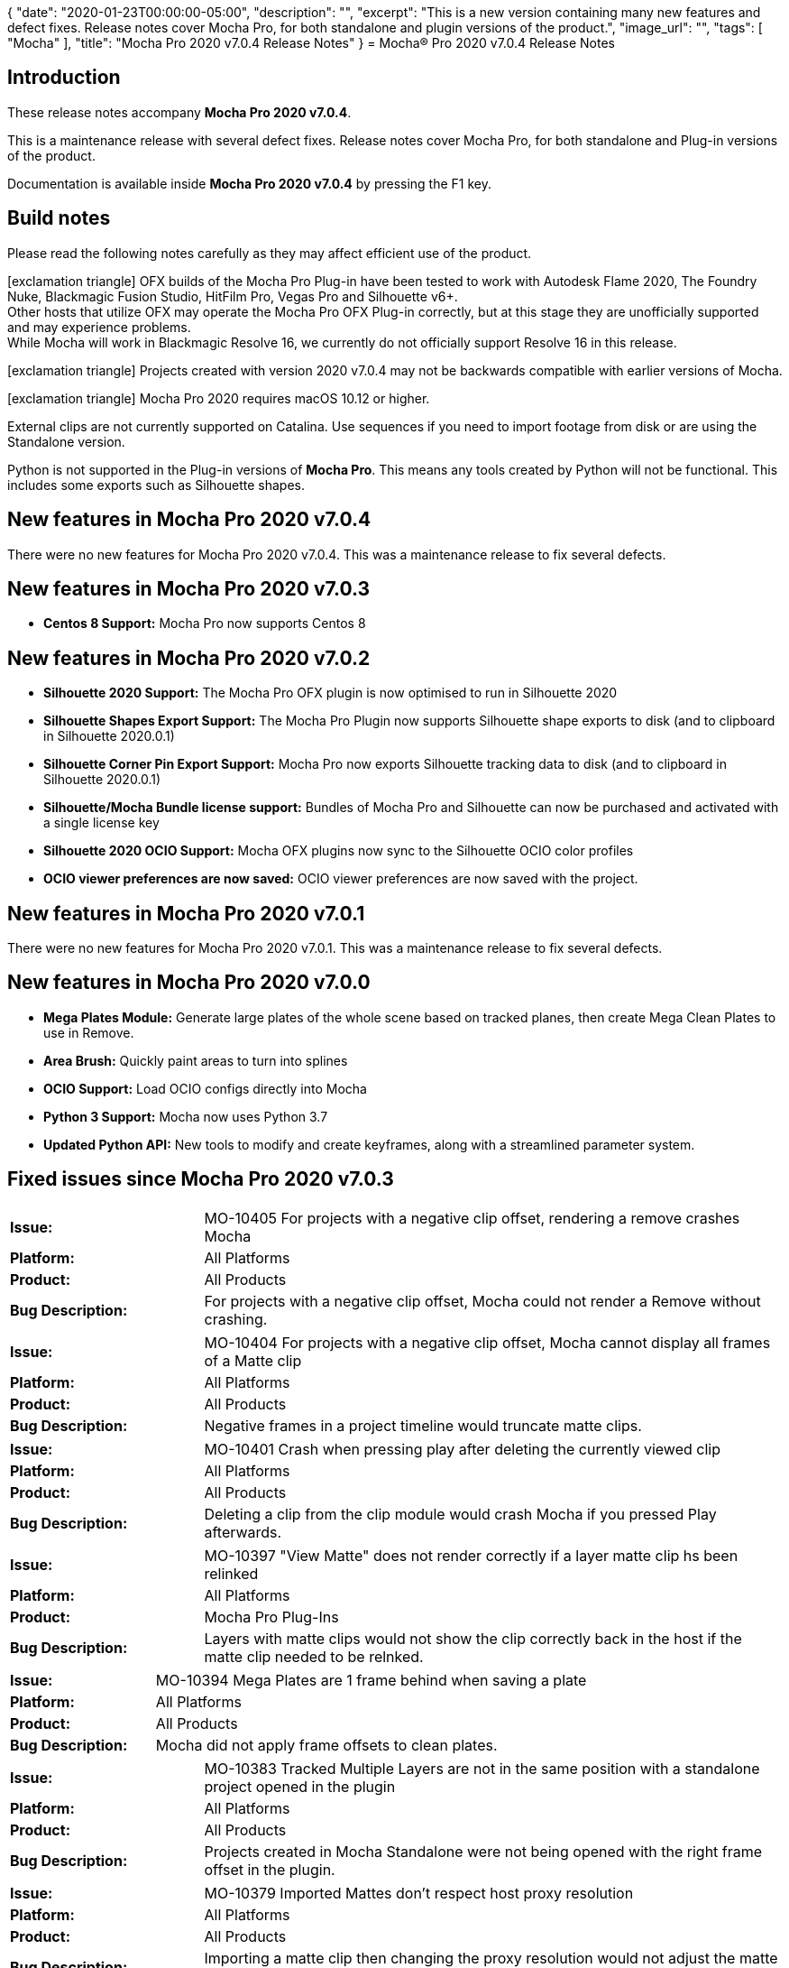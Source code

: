 {
   "date": "2020-01-23T00:00:00-05:00",
   "description": "",
   "excerpt": "This is a new version containing many new features and defect fixes. Release notes cover Mocha Pro, for both standalone and plugin versions of the product.",
   "image_url": "",
   "tags": [
      "Mocha"
   ],
   "title": "Mocha Pro 2020 v7.0.4 Release Notes"
}
= Mocha(R) Pro 2020 v7.0.4 Release Notes

:Author:    (C) Boris FX/Imagineer Systems Ltd.
:Email:     support@borisfx.com
:Date:      21/01/2020
:Revision:  2020 v7.0.4
:icons:		font

== Introduction

These release notes accompany *Mocha Pro {revision}*.

This is a maintenance release with several defect fixes.
Release notes cover Mocha Pro, for both standalone and Plug-in versions of the product.

Documentation is available inside *Mocha Pro {revision}* by pressing the F1 key.

== Build notes

Please read the following notes carefully as they may affect efficient use of the product.

icon:exclamation-triangle[] OFX builds of the Mocha Pro Plug-in have been tested to work with Autodesk Flame 2020, The Foundry Nuke, Blackmagic Fusion Studio, HitFilm Pro, Vegas Pro and Silhouette v6+. +
Other hosts that utilize OFX may operate the Mocha Pro OFX Plug-in correctly, but at this stage they are unofficially supported and may experience problems. +
While Mocha will work in Blackmagic Resolve 16, we currently do not officially support Resolve 16 in this release.


icon:exclamation-triangle[] Projects created with version {revision} may not be backwards compatible with earlier versions of Mocha.

icon:exclamation-triangle[] Mocha Pro 2020 requires macOS 10.12 or higher.

External clips are not currently supported on Catalina. Use sequences if you need to import footage from disk or are using the Standalone version.

Python is not supported in the Plug-in versions of *Mocha Pro*. This means any tools created by Python will not be functional. This includes some exports such as Silhouette shapes.


== New features in Mocha Pro 2020 v7.0.4
There were no new features for Mocha Pro 2020 v7.0.4. This was a maintenance release to fix several defects.

== New features in Mocha Pro 2020 v7.0.3
* *Centos 8 Support:* Mocha Pro now supports Centos 8

== New features in Mocha Pro 2020 v7.0.2
* *Silhouette 2020 Support:* The Mocha Pro OFX plugin is now optimised to run in Silhouette 2020
* *Silhouette Shapes Export Support:* The Mocha Pro Plugin now supports Silhouette shape exports to disk (and to clipboard in Silhouette 2020.0.1)
* *Silhouette Corner Pin Export Support:* Mocha Pro now exports Silhouette tracking data to disk (and to clipboard in Silhouette 2020.0.1)
* *Silhouette/Mocha Bundle license support:* Bundles of Mocha Pro and Silhouette can now be purchased and activated with a single license key
* *Silhouette 2020 OCIO Support:* Mocha OFX plugins now sync to the Silhouette OCIO color profiles
* *OCIO viewer preferences are now saved:* OCIO viewer preferences are now saved with the project.

== New features in Mocha Pro 2020 v7.0.1
There were no new features for Mocha Pro 2020 v7.0.1. This was a maintenance release to fix several defects.

== New features in Mocha Pro 2020 v7.0.0
* *Mega Plates Module:* Generate large plates of the whole scene based on tracked planes, then create Mega Clean Plates to use in Remove.
* *Area Brush:* Quickly paint areas to turn into splines
* *OCIO Support:* Load OCIO configs directly into Mocha
* *Python 3 Support:* Mocha now uses Python 3.7
* *Updated Python API:* New tools to modify and create keyframes, along with a streamlined parameter system.


== Fixed issues since Mocha Pro 2020 v7.0.3

[frame="top", grid="cols", cols="1,3", width="100%"]
|===
| *Issue:* |MO-10405 For projects with a negative clip offset, rendering a remove crashes Mocha
| *Platform:* | All Platforms
| *Product:* | All Products
| *Bug Description:* | For projects with a negative clip offset, Mocha could not render a Remove without crashing.
|===

[frame="top", grid="cols", cols="1,3", width="100%"]
|===
| *Issue:* | MO-10404	For projects with a negative clip offset, Mocha cannot display all frames of a Matte clip
| *Platform:* | All Platforms
| *Product:* | All Products
| *Bug Description:* | Negative frames in a project timeline would truncate matte clips.
|===

[frame="top", grid="cols", cols="1,3", width="100%"]
|===
| *Issue:* | MO-10401 Crash when pressing play after deleting the currently viewed clip
| *Platform:* | All Platforms
| *Product:* | All Products
| *Bug Description:* | Deleting a clip from the clip module would crash Mocha if you pressed Play afterwards.
|===

[frame="top", grid="cols", cols="1,3", width="100%"]
|===
| *Issue:* | MO-10397 "View Matte" does not render correctly if a layer matte clip hs been relinked
| *Platform:* | All Platforms
| *Product:* | Mocha Pro Plug-Ins
| *Bug Description:* | Layers with matte clips would not show the clip correctly back in the host if the matte clip needed to be relnked.
|===

[frame="top", grid="cols", cols="1,3", width="100%"]
|===
| *Issue:* | MO-10394 Mega Plates are 1 frame behind when saving a plate
| *Platform:* | All Platforms
| *Product:* | All Products
| *Bug Description:* | Mocha did not apply frame offsets to clean plates.
|===

[frame="top", grid="cols", cols="1,3", width="100%"]
|===
| *Issue:* | MO-10383 Tracked Multiple Layers are not in the same position with a standalone project opened in the plugin
| *Platform:* | All Platforms
| *Product:* | All Products
| *Bug Description:* | Projects created in Mocha Standalone were not being opened with the right frame offset in the plugin.
|===

[frame="top", grid="cols", cols="1,3", width="100%"]
|===
| *Issue:* | MO-10379	Imported Mattes don't respect host proxy resolution
| *Platform:* | All Platforms
| *Product:* | All Products
| *Bug Description:* | Importing a matte clip then changing the proxy resolution would not adjust the matte size.
|===

<<<

== Known Issues

[frame="top", grid="cols", cols="1,3", width="100%"]
|===
| *Issue:* | MO-10360	When Mocha Pro AE window is on 2nd monitor, menus open on 1st monitor
| *Platform:* | All Platforms
| *Product:* | Mocha Pro Adobe Plug-In
| *Bug Description:* | If you are using Mocha Pro on a second monitor the menu items will default to the first monitor.
| *Workaround:* | Move the window to the first monitor.
|===

[frame="top", grid="cols", cols="1,3", width="100%"]
|===
| *Issue:* | MO-10359	Mocha can be "Unable to track" when input frame doesn't exist on some systems
| *Platform:* | All Platforms
| *Product:* | All Plug-ins
| *Bug Description:* | Mocha can throw an error on some systems that it is unable to track due to not having an input frame.
| *Workaround:* | None. Currently suspected to be related to memory exhaustion.
|===

[frame="top", grid="cols", cols="1,3", width="100%"]
|===
| *Issue:* | MO-10347	Long delay when opening Mocha for first time in a host session
| *Platform:* | All Platforms
| *Product:* | Mocha Plug-ins
| *Bug Description:* | There can be a significant delay when opening Mocha Pro for the first time in a session
| *Workaround:* | None. Subsequent openings are normal speed.
|===

[frame="top", grid="cols", cols="1,3", width="100%"]
|===
| *Issue:* | MO-10292 Wacom button assignments are ignored by Mocha GUI
| *Platform:* | All Platforms
| *Product:* | Mocha Pro Plug-ins
| *Bug Description:* | Wacom assignments can be ignored when used in the plugin
| *Workaround:* | None.
|===

[frame="top", grid="cols", cols="1,3", width="100%"]
|===
| *Issue:* | MO-10281	Mocha doesn't default back to hero view when drawing in stereo with shape, magnetic or area brush tools
| *Platform:* | All Platforms
| *Product:* | All Products
| *Bug Description:* | Mocha doesn't default back to hero view when drawing in stereo with shape, magnetic or area brush tools
| *Workaround:* | Switch back to hero view before drawing.
|===

[frame="top", grid="cols", cols="1,3", width="100%"]
|===
| *Issue:* | MO-10278	Adobe products can't read DPX matte files written from Mocha
| *Platform:* | All Platforms
| *Product:* | All Products
| *Bug Description:* | DPX files written from "Export Rendered Mattes" are in Grey format, which Adobe products do not support.
| *Workaround:* | Export mattes as TIF files or equivalent RGB output.
|===

[frame="top", grid="cols", cols="1,3", width="100%"]
|===
| *Issue:* | MO-10255	Mocha Pro 2020 AVX can hang when opening in Avid MC 2019.9 on some systems
| *Platform:* | macOS and Windows
| *Product:* | Mocha Pro AVx Plug-in
| *Bug Description:* | Mocha Pro 2020 AVX occasionally hangs when opening in Avid MC 2019.9 on some systems.
| *Workaround:* | None.
|===

[frame="top", grid="cols", cols="1,3", width="100%"]
|===
| *Issue:* | MO-10254	Keyframes are drawn in black instead of yellow.
| *Platform:* | Windows
| *Product:* | Mocha Pro Plug-Ins
| *Bug Description:* | Keyframes in the dope sheet can be black on Windows plugins.
| *Workaround:* | None. Cosmetic only.
|===

[frame="top", grid="cols", cols="1,3", width="100%"]
|===
| *Issue:* | MO-10234	Stopping playback can be unresponsive when caching frames in plugins
| *Platform:* | All Platforms
| *Product:* | Mocha Pro Plug-ins
| *Bug Description:* | Stopping playback after you have started playing can sometimes take several clicks.
| *Workaround:* | None.
|===

[frame="top", grid="cols", cols="1,3", width="100%"]
|===
| *Issue:* | MO-10199	Rounded areas, such as the ends of Area Brush strokes, are fit insufficiently smoothly
| *Platform:* | All Platforms
| *Product:* | All Products
| *Bug Description:* | Area brush can sometimes generate too many points, especially for rounded areas.
| *Workaround:* | None.
|===

[frame="top", grid="cols", cols="1,3", width="100%"]
|===
| *Issue:* | MO-10192	Cannot copy open splines from Standalone into AE
| *Platform:* | All Platforms
| *Product:* | Mocha Pro Standalone
| *Bug Description:* | Open splines to not paste into After Effects when bringing them across from Mocha Pro Standalone
| *Workaround:* | None.
|===

[frame="top", grid="cols", cols="1,3", width="100%"]
|===
| *Issue:* | MO-10159	Long delay for find_widget and get_widgets() in Mocha Python
| *Platform:* | All Platforms
| *Product:* | Mocha Pro Standalone
| *Bug Description:* | The functions find_widget and get_widgets in the Python API ca take several seconds to execute.
| *Workaround:* | None.
|===

[frame="top", grid="cols", cols="1,3", width="100%"]
|===
| *Issue:* | MO-10121	Mesh point re-selection is added to current selection after undo
| *Platform:* | All Platforms
| *Product:* | All Products
| *Bug Description:* | Undoing a new mesh warp select in Insert adds the undone selection to the previous selection
| *Workaround:* | Deselect the points, then reselect.
|===

[frame="top", grid="cols", cols="1,3", width="100%"]
|===
| *Issue:* | MO-10120	Mesh point re-selection is inconsistent
| *Platform:* | All Platforms
| *Product:* | All Products
| *Bug Description:* | Mesh warp points can be selected, but reselecting other points does not always work.
| *Workaround:* | Deselect the original points, then reselect.
|===

[frame="top", grid="cols", cols="1,3", width="100%"]
|===
| *Issue:* | MO-10082	Changing the Detail fields does not affect number of points unless magnetic shape tool is selected
| *Platform:* | All Platforms
| *Product:* | All Products
| *Bug Description:* | Layer Detail of a magentic or freehand spline will only change if the tool is selected
| *Workaround:* | Select the tool.
|===

[frame="top", grid="cols", cols="1,3", width="100%"]
|===
| *Issue:* | MO-10055 Nesting a layer in Premiere can cause Removes to fail
| *Platform:* | All Platforms
| *Product:* | Mocha Pro Adobe Plug-in
| *Bug Description:* | Nesting a Premiere clip that has a Mocha render applied can stop the render from updating
| *Workaround:* | Enter the nested sequence and move the playhead. This will nudge Premiere out of the render pause.
|===

[frame="top", grid="cols", cols="1,3", width="100%"]
|===
| *Issue:* | MO-10052 Avid crashes if timeline's bit depth is changed after selecting Mocha Stabilize and Autofill render module.
| *Platform:* | All Platforms
| *Product:* | Mocha Pro AVX Plug-in
| *Bug Description:* | Changing the bit depth of the timeline in Media Composer when rendering a stabilize with autofill can cause a crash.
| *Workaround:* | Turn off "Render" before changing depth.
|===

[frame="top", grid="cols", cols="1,3", width="100%"]
|===
| *Issue:* | MO-10046 Mocha is extremely slow when playing backwards
| *Platform:* | All Platforms
| *Product:* | All Products
| *Bug Description:* | Playing backwards for some footage can be much slower than playing forwards
| *Workaround:* | Play forwards or cache the clip.
|===

[frame="top", grid="cols", cols="1,3", width="100%"]
|===
| *Issue:* | MO-10044 Mocha doesn't update output when a mask on the source layer is modified in After Effects
| *Platform:* | All Platforms
| *Product:* | Mocha AE and Mocha Pro Plug-ins
| *Bug Description:* | When an After Effects layer has a keyframed mask, applying Mocha will not refresh the mask cutout
| *Workaround:* | None.
|===

[frame="top", grid="cols", cols="1,3", width="100%"]
|===
| *Issue:* | MO-10024 Multiple Lens calibrations causes Mocha to crash
| *Platform:* | All Platforms
| *Product:* | All Products
| *Bug Description:* | Calibrating multiple times in the Lens Module can sometimes cause a crash
| *Workaround:* | None.
|===

[frame="top", grid="cols", cols="1,3", width="100%"]
|===
| *Issue:* | MO-10006 Crash opening Mocha GUI in some plugin hosts
| *Platform:* | Windows
| *Product:* | All Products
| *Bug Description:* | Mocha can crash in some instances where multiple OpenCL devices are being enumerated. So far it has been determined to be related to the Intel Graphics Driver.
| *Workaround:* | One current workaround is to stop Mocha from enumerating the OpenCL devices: +
In the registry, change the following REG_DWORD value for each platform listed from 0 to 1: +
- HKLM\SOFTWARE\Khronos\OpenCL\Vendors (for 64-bit applications) +
- HKLM\SOFTWARE\Wow6432Node\Khronos\OpenCL\Vendors (for 32-bit applications) +
|===

[frame="top", grid="cols", cols="1,3", width="100%"]
|===
| *Issue:* | MO-9994 Shapes with deactivated points do not export correctly
| *Platform:* | All Platforms
| *Product:* | All Products
| *Bug Description:* | Shapes that have deactivated points will not export properly.
| *Workaround:* | Reenable points before export.
|===

[frame="top", grid="cols", cols="1,3", width="100%"]
|===
| *Issue:* | MO-9992 Changing the Detail field only affects a single magnetic/freehand shape
| *Platform:* | All Platforms
| *Product:* | All Products
| *Bug Description:* | Only one contour at a time inside a layer will be affected by the detail field.
| *Workaround:* | Select each contour separately while adjusting detail.
|===

[frame="top", grid="cols", cols="1,3", width="100%"]
|===
| *Issue:* | MO-9982 Dope sheet can't scroll all items when there are many layers
| *Platform:* | All Platforms
| *Product:* | All Products
| *Bug Description:* | Projects with many layers cannot show all items in the Dopesheet.
| *Workaround:* | None.
|===

[frame="top", grid="cols", cols="1,3", width="100%"]
|===
| *Issue:* | MO-9973 Can't select all control points at once after creating a bezier shape
| *Platform:* | All Platforms
| *Product:* | All Products
| *Bug Description:* | When attempting to select all the bezier points at once, one of the points will be deslected which causes that one point to not move when attempting to move the entire shape.
| *Workaround:* | Reselect all control points.
|===

[frame="top", grid="cols", cols="1,3", width="100%"]
|===
| *Issue:* | MO-9956 Mocha UI does not look correct when using different resolution monitors with 200% scaling
| *Platform:* | All Platforms
| *Product:* | All Products
| *Bug Description:* | When using multiple monitors at different resolutions and scaling, the Mocha UI can become squashed an unusable.
| *Workaround:* | Match resolution or scaling.
|===

[frame="top", grid="cols", cols="1,3", width="100%"]
|===
| *Issue:* | MO-9975 Flame OFX - can’t “Launch Mocha UI” before changing frames
| *Platform:* | macOS and Linux
| *Product:* | Mocha Pro OFX Plug-in
| *Bug Description:* | Flame will not allow loading the Mocha UI if the timeline playhead has not moved frames. This is a Flame-side issue which will be addressed by Autodesk.
| *Workaround:* | Scrub to different frame in timebar and Launch Mocha UI becomes active and can be picked.
|===

[frame="top", grid="cols", cols="1,3", width="100%"]
|===
| *Issue:* | MO-9974 Holding down 'S' does not immediately change the cursor icon to the edge snap icon
| *Platform:* | All Platforms
| *Product:* | All Products
| *Bug Description:* | Holding down the 'S' key to activate drag-snapping does not immediately change the cursor
| *Workaround:* | Move the mouse and the cursor should change.
|===

[frame="top", grid="cols", cols="1,3", width="100%"]
|===
| *Issue:* | MO-9964 Interlaced Remove rendering is not working correctly in host
| *Platform:* | macOS and Windows
| *Product:* | Mocha Pro AVX Plug-in
| *Bug Description:* | Interlaced footage will not render removes correctly back in Avid.
| *Workaround:* | Use progressive workflow.
|===

[frame="top", grid="cols", cols="1,3", width="100%"]
|===
| *Issue:* | MO-9958 Nuke takes a very long time when rendering from a second Mocha node fed from another Mocha node.
| *Platform:* | All Platforms
| *Product:* | Mocha Pro OFX Plug-in
| *Bug Description:* | A rendering Mocha Plugin fed as a source into another rendering Mocha plugin will be very slow to render in Nuke.
| *Workaround:* | None.
|===

[frame="top", grid="cols", cols="1,3", width="100%"]
|===
| *Issue:* | MO-9954 Insert rendering does not work for relinked matte clips
| *Platform:* | All Platforms
| *Product:* | All Products
| *Bug Description:* | A relinked matte clip doesn't show in the Insert foreground mattes.
| *Workaround:* | Set the Matte Clip for the layer to "None", then back to the matte clip. It will ask to reconvert to 8-bit.
|===

[frame="top", grid="cols", cols="1,3", width="100%"]
|===
| *Issue:* | MO-9953 "View Matte" and "Apply Matte" do not work for relinked matte clips
| *Platform:* | All Platforms
| *Product:* | All Products
| *Bug Description:* |  A relinked matte clip doesn't show in the host view
| *Workaround:* | Set the Matte Clip for the layer to "None", then back to the matte clip. It will ask to reconvert to 8-bit.
|===

[frame="top", grid="cols", cols="1,3", width="100%"]
|===
| *Issue:* | MO-9937 Mocha does not track backwards correctly for splines created on earlier frames
| *Platform:* | All Platforms
| *Product:* | All Products
| *Bug Description:* | Tracking backwards does not update the spline correctly when the spline has been created on frames previous to the tracking starting point.
| *Workaround:* | Track from the creation keyframe or create a new spline keyframe at the tracking point.
|===

[frame="top", grid="cols", cols="1,3", width="100%"]
|===
| *Issue:* | MO-9933 Mocha rendering in Flame can stick playback
| *Platform:* | All Platforms
| *Product:* | All Products
| *Bug Description:* | playing back a render on the Flame timeline can sometimes be hard to stop.
| *Workaround:* | None.
|===

[frame="top", grid="cols", cols="1,3", width="100%"]
|===
| *Issue:* | MO-9932 Track mattes do not show correctly for imported mattes
| *Platform:* | All Platforms
| *Product:* | All Products
| *Bug Description:* | Imported matte clips do not display correctly when viewing Track Mattes.
| *Workaround:* | None.
|===

[frame="top", grid="cols", cols="1,3", width="100%"]
|===
| *Issue:* | MO-9927 Remove looks for missing clean plate frames even when set to "None"
| *Platform:* | All Platforms
| *Product:* | All Products
| *Bug Description:* | Setting the clean plate clip drop down to "None" when there is a clean plate clip available still references existing clean plate.
| *Workaround:* | Remove the clean plate clip entirely.
|===

[frame="top", grid="cols", cols="1,3", width="100%"]
|===
| *Issue:* | MO-9900 Imported matte clips lose name after reopening project
| *Platform:* | All Platforms
| *Product:* | All Products
| *Bug Description:* | Importing a matte clip will change to the layer name after reopening the project.
| *Workaround:* | None.
|===

[frame="top", grid="cols", cols="1,3", width="100%"]
|===
| *Issue:* | MO-9868 Mocha starts up slowly on first launch after host first starts up in Avid
| *Platform:* | All Platforms
| *Product:* | Mocha Pro AVX Plug-in
| *Bug Description:* | The first launch of Mocha in Avid is slower than usual. After that it is fine.
| *Workaround:* | None.
|===

[frame="top", grid="cols", cols="1,3", width="100%"]
|===
| *Issue:* | MO-9850 Scrubbing timeline is stuttering playback
| *Platform:* | All Platforms
| *Product:* | Mocha Pro Standalone
| *Bug Description:* | Scrubbing the timeline back and forth can cause some stuttering frames
| *Workaround:* | None.
|===

[frame="top", grid="cols", cols="1,3", width="100%"]
|===
| *Issue:* | MO-9830 Premiere Pro can hang when nodelocked license is activated the first time.
| *Platform:* | All Platforms
| *Product:* | Mocha Pro Adobe Plugin-In
| *Bug Description:* | Activating a nodelocked Mocha license in Premiere can cause Premiere to hange.
| *Workaround:* | None.
|===

[frame="top", grid="cols", cols="1,3", width="100%"]
|===
| *Issue:* | MO-9822 Manual Stereo offset only works for Front view in Mocha 360 VR
| *Platform:* | All Platforms
| *Product:* | All Products
| *Bug Description:* | Using manual stereo offset controls in 360 only works correctly in Front view.
| *Workaround:* | Switch to Front view before adjusting stereo offsets in the track tab.
|===

[frame="top", grid="cols", cols="1,3", width="100%"]
|===
| *Issue:* | MO-9817 Can't pan and zoom while playing back on Mac
| *Platform:* | macOS
| *Product:* | All Products
| *Bug Description:* | The pan/zoom tools sometimes cannot be used when playing back a shot
| *Workaround:* | Stop playback.
|===

[frame="top", grid="cols", cols="1,3", width="100%"]
|===
| *Issue:* | MO-9813 Surface Area situated around 1st point when using Add X/B-Spline
| *Platform:* | All Platforms
| *Product:* | All Products
| *Bug Description:* | Drawing a new layer with the "Add" spline tools can cause the surface to sit on the first drawn point
| *Workaround:* | Use the "Create" spline tools to create a new layer.
|===

[frame="top", grid="cols", cols="1,3", width="100%"]
|===
| *Issue:* | MO-9806 Layout menu goes missing when changed from Big Picture to Roto
| *Platform:* | All Platforms
| *Product:* | All Products
| *Bug Description:* | Switching from Big Picture to the Roto Layout causes the Layout dropdown to become hidden
| *Workaround:* | Pull the Layout tool bar size out to the right to reveal the drop down.
|===

[frame="top", grid="cols", cols="1,3", width="100%"]
|===
| *Issue:* | MO-9787 Python Script Editor does not reset variables on separate runs
| *Platform:* | All Platforms
| *Product:* | Mocha Pro Standalone
| *Bug Description:* | Running scripts in the Python Script Editor doesn't clear the values when you write a new script in the same session.
| *Workaround:* | Restart Mocha or clear the values manually.
|===

[frame="top", grid="cols", cols="1,3", width="100%"]
|===
| *Issue:* | MO-9784 Canvas isn't centered when switching between Essential and Classic
| *Platform:* | All Platforms
| *Product:* | All Products
| *Bug Description:* | When switching between Classic and Essential mode, the canvas isn't centered.
| *Workaround:* | Hold Z and click once to recenter.
|===

[frame="top", grid="cols", cols="1,3", width="100%"]
|===
| *Issue:* | MO-9746 Mocha Pro 2019 does not autodetect and interpret dpx Log files correctly.
| *Platform:* | All Platforms
| *Product:* | All Products
| *Bug Description:* | Mocha Pro 2019 does not autodetect and interpret dpx Log files correctly.
| *Workaround:* | Adjust Log values in Colorspace tab.
|===

[frame="top", grid="cols", cols="1,3", width="100%"]
|===
| *Issue:* | MO-9744 0% progress bar at the top right after starting Mocha a second time
| *Platform:* | All Platforms
| *Product:* | Mocha Pro Plug-in
| *Bug Description:* | Mocha will display a 0% Progress bar at the top right corner when you reopen Mocha any other time after the initial use.
| *Workaround:* | None. Cosmetic only.
|===

[frame="top", grid="cols", cols="1,3", width="100%"]
|===
| *Issue:* | MO-9733 Imported matte clips always begin at start of project
| *Platform:* | All Platforms
| *Product:* | All Products
| *Bug Description:* | Importing a matte clip with an in point frame larger than the project in point always plays at the starting frame.
| *Workaround:* | Pad the matte clip to the desired start point.
|===

[frame="top", grid="cols", cols="1,3", width="100%"]
|===
| *Issue:* | MO-9715 Importing mocha Python module crashes Nuke
| *Platform:* | All Platforms
| *Product:* | Mocha Pro Standalone
| *Bug Description:* | Importing the mocha module into Nuke Python crashes the program.
|===

[frame="top", grid="cols", cols="1,3", width="100%"]
|===
| *Issue:* | MO-9711 Mocha Welcome screen graphics looks jagged on 4k
| *Platform:* | All Platforms
| *Product:* | All Products
| *Bug Description:* | The High resolution version of the Welcome screen can look jagged in 4K.
| *Workaround:* | None.
|===

[frame="top", grid="cols", cols="1,3", width="100%"]
|===
| *Issue:* | MO-9703 Magnetic tool transforms incorrectly in 360 after detail adjustment
| *Platform:* | All Platforms
| *Product:* | All Products
| *Bug Description:* | Moving a spline with the transform tool after adjusting Magnetic detail causes the spline to move incorrectly in 360 mode.
| *Workaround:* | Move the spline in Equirectangular view.
|===

[frame="top", grid="cols", cols="1,3", width="100%"]
|===
| *Issue:* | MO-9685 AdjustTrack Master Reference follows shape when "Link to track" is set to "None"
| *Platform:* | All Platforms
| *Product:* | All Products
| *Bug Description:* | When "Link to Track" is set to "None" the master frame reference points follow the unlinked shape.
| *Workaround:* | Set "Link to track" to the current layer before adjusting.
|===

[frame="top", grid="cols", cols="1,3", width="100%"]
|===
| *Issue:* | MO-9632 Saving tracking data is not inserting the layer name
| *Platform:* | All Platforms
| *Product:* | All Products
| *Bug Description:* | When you save tracking data exports to disk, they are not currently inserting the name into the save dialog.
| *Workaround:* | Manually name the file.
|===

[frame="top", grid="cols", cols="1,3", width="100%"]
|===
| *Issue:* | MO-9629 Magnetic Shape is not rebuilt when undoing a change to the detail parameter unless the Magnetic Tool is enabled
| *Platform:* | All Platforms
| *Product:* | All Products
| *Bug Description:* | Unless you have the Magnetic/FReehand tool selected, undo does not undo a detail change
| *Workaround:* | Select tool before undoing.
|===

[frame="top", grid="cols", cols="1,3", width="100%"]
|===
| *Issue:* | MO-9621 "Bad argument" error when frame range of output node in Nuke has hold or retime frames
| *Platform:* | All Platforms
| *Product:* | Mocha Pro OFX Plug-in
| *Bug Description:* | If a Nuke node has hold or retime frames, the Mocha OFX Plug-in will throw a bad argument error
| *Workaround:* | Retime the frames to allow Mocha to read image data from all frames in the timeline, or render the retimed frames.
|===

[frame="top", grid="cols", cols="1,3", width="100%"]
|===
| *Issue:* | MO-9611 32-bit float DPX exports import incorrectly to Fusion on Windows
| *Platform:* | Windows
| *Product:* | Mocha OFX Plugin
| *Bug Description:* | 32-bit bpc DPX Renders exported from mocha do not import correctly in Fusion.
| *Workaround:* | Convert to a different format or export TIF instead.
|===

[frame="top", grid="cols", cols="1,3", width="100%"]
|===
| *Issue:* | MO-9593 Pan/Zoom toggle doesn't work with some trackpads
| *Platform:* | All Platforms
| *Product:* | All Products
| *Bug Description:* | Using Pan or Zoom toggles with a trackpad that has buttons may not work.
| *Workaround:* | Select the tool rather than using the toggle key.
|===

[frame="top", grid="cols", cols="1,3", width="100%"]
|===
| *Issue:* | MO-9562 AdjustTrack Layer points and Surface points have duplicates in different position when 360 view mode is on
| *Platform:* | All Platforms
| *Product:* | All Products
| *Bug Description:* | AdjustTrack can show multiple overlay controls in 360 mode.
| *Workaround:* | None.
|===

[frame="top", grid="cols", cols="1,3", width="100%"]
|===
| *Issue:* | MO-9554 Unlicensed mocharender.py causes segmentation fault
| *Platform:* | All Platforms
| *Product:* | Mocha Pro Standalone
| *Bug Description:* | Attempting to use mocharender.py with an unlicensed Mocha can cause an error
| *Workaround:* | License Mocha before use.
|===

[frame="top", grid="cols", cols="1,3", width="100%"]
|===
| *Issue:* | MO-9552 Mocha can crash the host if you run out of disk space
| *Platform:* | All Platforms
| *Product:* | All Mocha Pro Plug-ins
| *Bug Description:* | If the system runs out of disk space, the Mocha host will crash.
| *Workaround:* | Check disk space levels for large shots and make sure there is ample space.
|===

[frame="top", grid="cols", cols="1,3", width="100%"]
|===
| *Issue:* | MO-9517 Zoom window are showing incorrect or missing labels on high-resolution screens
| *Platform:* | All Platforms
| *Product:* | All Products
| *Bug Description:* | Zoom windows may be missing labels for high resolution screens.
| *Workaround:* | Work in a lower resolution.
|===

[frame="top", grid="cols", cols="1,3", width="100%"]
|===
| *Issue:* | MO-9513 Matte rendering in Fusion is very slow
| *Platform:* | All Platforms
| *Product:* | Mocha Pro OFX Plug-in
| *Bug Description:* | Rendering Apply Matte or View Matte in Fusion is very slow compared to other hosts.
| *Workaround:* | Export Fusion shapes instead.
|===

[frame="top", grid="cols", cols="1,3", width="100%"]
|===
| *Issue:* | MO-9447 Custom Spline & Layer Swatch Colors have zero Alpha
| *Platform:* | All Platforms
| *Product:* | All Products
| *Bug Description:* | Choosing a custom colour for your spline or matte can cause them to disappear since the colour is set to zero alpha.
| *Workaround:* | Change the alpha back to 255 before closing the color selector.
|===

[frame="top", grid="cols", cols="1,3", width="100%"]
|===
| *Issue:* | MO-9437 Deleting more than 4 layers at once doesn't delete all the layers
| *Platform:* | All Platforms
| *Product:* | All Products
| *Bug Description:* | Selecting a large amount of layers and deleting them will only get rid of some of the layers.
| *Workaround:* | Select remaining layers and delete.
|===

[frame="top", grid="cols", cols="1,3", width="100%"]
|===
| *Issue:* | MO-9426 GPU preferences on Mac are not remembered when you uncheck both 'Use GPU Processing' and 'Allow unsupported GPUs'
| *Platform:* | All Platforms
| *Product:* | All Products
| *Bug Description:* | GPU preferences on Mac are not remembered when you uncheck both 'Use GPU Processing' and 'Allow unsupported GPUs'
| *Workaround:* | Turn off just "Use GPU processing". "Allow unsupported GPUs" will be disabled when you do this.
|===

[frame="top", grid="cols", cols="1,3", width="100%"]
|===
| *Issue:* | MO-9387 Avid crashes with Mocha installed using OSX 10.11
| *Platform:* | macOS
| *Product:* | Mocha Pro AVX Plug-in
| *Bug Description:* | Avid will crash using the mocha Plug-in on OSX 10.11
| *Workaround:* | Use macOS 10.12 or higher.
|===

[frame="top", grid="cols", cols="1,3", width="100%"]
|===
| *Issue:* | MO-9370 White screen flash when launching Mocha as a plug-in.
| *Platform:* | All Platforms
| *Product:* | Mocha Pro Plug-in
| *Bug Description:* | There can be a white screen before the full interface loads in the Mocha Plug-in
| *Workaround:* | None.
|===

[frame="top", grid="cols", cols="1,3", width="100%"]
|===
| *Issue:* | MO-9301 It is possible to move points while playing back in the mocha timeline
| *Platform:* | All Platforms
| *Product:* | All Products
| *Bug Description:* | Pressing space while moving points in a layer will still keep moving the points while the clip plays.
| *Workaround:* | None.
|===

[frame="top", grid="cols", cols="1,3", width="100%"]
|===
| *Issue:* | MO-9300 Save button isn't completely rectangular
| *Platform:* | All Platforms
| *Product:* | All Products
| *Bug Description:* | The Save button is slightly cut off.
| *Workaround:* | None. Cosmetic only.
|===

[frame="top", grid="cols", cols="1,3", width="100%"]
|===
| *Issue:* | MO-9261 Primitive circle tool draws incorrectly with 360 footage
| *Platform:* | All Platforms
| *Product:* | All Products
| *Bug Description:* | The circle primitive can look warped when drawn near the poles in 360 mode.
| *Workaround:* | Adjust shape after drawing.
|===

[frame="top", grid="cols", cols="1,3", width="100%"]
|===
| *Issue:* | MO-9232 Mocha OFX ignores aspect ratio in Fusion
| *Platform:* | All Platforms
| *Product:* | Mocha Pro OFX Plug-in
| *Bug Description:* | Mocha ignores the set aspect ratio in the Loader node in Fusion and always loads 1:1
| *Workaround:* | None.
|===

[frame="top", grid="cols", cols="1,3", width="100%"]
|===
| *Issue:* | MO-9192 Panel headings disappear when re-docked under each other
| *Platform:* | All Platforms
| *Product:* | All Products
| *Bug Description:* | Docking a panel under another can hide the title of the panel
| *Workaround:* | None.
|===

[frame="top", grid="cols", cols="1,3", width="100%"]
|===
| *Issue:* | MO-9190 Surface doesn’t draw some edges on certain 360 view angles
| *Platform:* | All Platforms
| *Product:* | All Products
| *Bug Description:* | Some 360 view angles may not draw the surface correctly.
| *Workaround:* | Adjust the camera view in 360.
|===

[frame="top", grid="cols", cols="1,3", width="100%"]
|===
| *Issue:* | MO-9177 Shape tool spline gets stretched when used in VR 360 mode
| *Platform:* | All Platforms
| *Product:* | All Products
| *Bug Description:* | In some areas of 360 footage, especially near the poles, the Primitive shape tool can become warped.
| *Workaround:* | Adjust shape after drawing.
|===

[frame="top", grid="cols", cols="1,3", width="100%"]
|===
| *Issue:* | MO-9142 Add keyframe at current position not enabled when switching from Uber-key to Auto-key
| *Platform:* | All Platforms
| *Product:* | All Products
| *Bug Description:* | You cannot add a keyframe when in Uber key mode after moving to another part of the timeline
| *Workaround:* | Click the timeline again to activate the button.
|===

[frame="top", grid="cols", cols="1,3", width="100%"]
|===
| *Issue:* | MO-9090 Inserts with Alpha can have dark edges
| *Platform:* | All Platforms
| *Product:* | All Products
| *Bug Description:* | Any insert with an alpha can render with dark edges
| *Workaround:* | Use the mocha mask to crop the alpha edges in the Insert module or don't use an alpha.
|===

[frame="top", grid="cols", cols="1,3", width="100%"]
|===
| *Issue:* | MO-8968 Black waves when preview rendering in the Premiere timeline
| *Platform:* | Windows and macOS
| *Product:* | Mocha VR Adobe Plug-in, Mocha Pro Adobe Plug-in
| *Bug Description:* | Large black waves can appear when you render the effect on the Premiere timeline using "Render Effects In to out".
| *Workaround:* | This is due to Premiere changing the image input at render time.
                  Resetting the Premiere `Sequence Settings...` by turning on `Maximum Render Quality` restores Preview renders to the correct view.
                  You can turn it off again and the problem will still remain fixed.
|===

[frame="top", grid="cols", cols="1,3", width="100%"]
|===
| *Issue:* | MO-8953 Equirectangular Lens renders do not render correctly in standalone
| *Platform:* | All Platforms
| *Product:* | Mocha VR Standalone
| *Bug Description:* | Rendering a 360 view of Equirectangular footage does not match the current 360 view in the viewport.
| *Workaround:* | Adjust Lens parameters to get the correct view.
|===

[frame="top", grid="cols", cols="1,3", width="100%"]
|===
| *Issue:* | MO-8948 GPU tracking is abnormally slow to start on some machines
| *Platform:* | All Platforms
| *Product:* | All Products
| *Bug Description:* | The GPU tracker can initially pause for several seconds before starting to track anything.
| *Workaround:* | None.
|===

[frame="top", grid="cols", cols="1,3", width="100%"]
|===
| *Issue:* | MO-8937 Offline activation save as "sapphire.req" by default
| *Platform:* | All Platforms
| *Product:* | All Products
| *Bug Description:* | Offline RLM activation uses the same prcoess as the Sapphire RLM activation procedure and therefore saves the offline file as "Sapphire.req"
| *Workaround:* | Rename the file to Mocha.req. The file will still work as expected.
|===

[frame="top", grid="cols", cols="1,3", width="100%"]
|===
| *Issue:* | MO-8900 Attaching Mocha Pro node to a corner pin in Nuke immediately crashes
| *Platform:* | All Platforms
| *Product:* | All Products
| *Bug Description:* | Attaching a corner pin node to a Mocha Pro OFX node will crash Nuke.
| *Workaround:* | 1. Execute any processing used in the OFX node: +
When using a Mocha Pro node, saving and executing any changes within the Plug-in appears to stop the crashes.
So using the node and editing the CornerPin before executing the saved changes crashes Nuke.

2. Place a processing node in-between the OFX & CornerPin nodes: +
Adding a processing node in-between the two nodes (e.g. Blur) works around the issue, as the transformation information is processed before being passed through the CornerPin node.
For example, having Mocha->Blur->CornerPin stops the process loop from crashing.

|===

[frame="top", grid="cols", cols="1,3", width="100%"]
|===
| *Issue:* | MO-8890 Deleting all keyframes for a shape ignores point weighting
| *Platform:* | All Platforms
| *Product:* | All Products
| *Bug Description:* | Weighting is not restored to original state if shape keyframes are deleted
| *Workaround:* | None
|===

[frame="top", grid="cols", cols="1,3", width="100%"]
|===
| *Issue:* | MO-8889 Layers that have in-points are animating from the first frame when exported as shapes in Premiere
| *Platform:* | All Platforms
| *Product:* | Mocha Pro Adobe Plug-in, Mocha VR Adobe Plug-in
| *Bug Description:* | Exporting Premiere shape data that has layer in-points pastes with the layers moving immediately on the first frame rather than from the defined frame.
| *Workaround:* | Don't set the layer in point in Mocha
|===

[frame="top", grid="cols", cols="1,3", width="100%"]
|===
| *Issue:* | MO-8834 First attempt at exporting data to Premiere will not paste from Mocha Pro Plug-in
| *Platform:* | macOS and Windows.
| *Product:* | Mocha Pro Adobe Plug-in, Mocha VR Adobe Plug-in
| *Bug Description:* | Switching to Premiere to paste shape data may not paste the first time.
| *Workaround:* | Switch out of Premiere and back in again, then try pasting again.
|===

[frame="top", grid="cols", cols="1,3", width="100%"]
|===
| *Issue:* | MO-8801 Mocha does not respect required Nuke naming conventions in its exports
| *Platform:* | All Platforms
| *Product:* | Mocha Pro All, Mocha VR All
| *Bug Description:* | Mocha does not respect required Nuke naming conventions in its exports
| *Workaround:* | Replace any invalid characters with letters, digits and underscores.
|===

[frame="top", grid="cols", cols="1,3", width="100%"]
|===
| *Issue:* | MO-8760 Renders are incorrect when changing frame rate in Premiere
| *Platform:* | macOS and Windows
| *Product:* | Mocha Pro Adobe Plug-in, Mocha VR Adobe Plug-in
| *Bug Description:* | Changing the frame rate in Premiere after using the Mocha Plug-in can cause the renders to be incorrect.
| *Workaround:* | None
|===

[frame="top", grid="cols", cols="1,3", width="100%"]
|===
| *Issue:* | MO-8738 Media Composer interlaced shots are importing at half field height in Mocha
| *Platform:* | MacOS and Windows
| *Product:* | Mocha Pro Avid Plug-in, Mocha VR Avid Plug-in
| *Bug Description:* | Interlaced files are importing at half their height and therefore outputting renders incorrectly.
| *Workaround:* | Use progressive clips.
|===

[frame="top", grid="cols", cols="1,3", width="100%"]
|===
| *Issue:* | MO-8734 Mocha crashes when removing backwards
| *Platform:* | All Platforms
| *Product:* | Mocha Pro All
| *Bug Description:* | Occasionally Remove can fail or crash Mocha when rendering backwards.
| *Workaround:* | Render forwards.
|===

[frame="top", grid="cols", cols="1,3", width="100%"]
|===
| *Issue:* | MO-8721 Plug-in crash when texture memory is too low
| *Platform:* | All Platforms
| *Product:* | All Products
| *Bug Description:* | If GPU texture memory is set very low, Mocha can crash.
| *Workaround:* | Set texture memory in Preferences to at least 50% of the available GPU memory.
|===

[frame="top", grid="cols", cols="1,3", width="100%"]
|===
| *Issue:* | MO-8716 Plug-in fails to render on headless render farms
| *Platform:* | Linux
| *Product:* | Mocha Pro OFX Plug-in, Mocha VR OFX Plug-in
| *Bug Description:* | Attempting to render Nuke projects containing Mocha OFX Plug-ins on a render farm that is headless will throw an error.
| *Workaround:* | Use a X virtual frame buffer on the render farm (https://en.wikipedia.org/wiki/Xvfb) with the following command: +
export DISPLAY=:99.0 +
sh -e /etc/init.d/xvfb start +
sleep 3 +
|===

[frame="top", grid="cols", cols="1,3", width="100%"]
|===
| *Issue:* | MO-8714 Installing on the command line in Linux shows numerous errors
| *Platform:* | Linux Centos 7
| *Product:* | Mocha Pro OFX Plug-in, Mocha Pro Standalone, Mocha VR OFX Plug-in, Mocha VR Standalone
| *Bug Description:* | Errors can show when installing on Centos 7.
| *Workaround:* | Check dependencies and try reinstalling.
|===

[frame="top", grid="cols", cols="1,3", width="100%"]
|===
| *Issue:* | MO-8706 In standalone app on a Win system, some imported 8K movie files render pixelated video
| *Platform:* | Win 10
| *Product:* | Mocha Pro Standalone, Mocha VR Standalone
| *Bug Description:* | In some cases, an 8K file can import incorrectly.
| *Workaround:* | If converted to an image sequence it imports correctly.
|===

[frame="top", grid="cols", cols="1,3", width="100%"]
|===
| *Issue:* | MO-8693 Mocharender.py directory output fails silently if windows directory contains ending slash
| *Platform:* | Windows
| *Product:* | Mocha Pro Standalone, Mocha VR Standalone
| *Bug Description:* | Creating a Mocharender.py -D directory with a trailing backslash causes Mocharender.py to fail silently.
| *Workaround:* | Don't add a slash to the end of directories in the command line arguments.
|===

[frame="top", grid="cols", cols="1,3", width="100%"]
|===
| *Issue:* | MO-8690 Bad Argument when applying Mocha in Vegas on a 3D track motion clip
| *Platform:* | Windows
| *Product:* | Mocha Pro OFX Plug-in, Mocha VR OFX Plug-in
| *Bug Description:* | Mocha shows a "Bad argument" when applying as an Event FX on top of a layer that has 3D motion applied to the track.
| *Workaround:* | Currently a software limitation in Vegas. Save the track that has the 3d motion applied as a new veg file and apply Mocha to the nested veg file.
|===

[frame="top", grid="cols", cols="1,3", width="100%"]
|===
| *Issue:* | MO-8667 Changing the frame rate on the timeline in Vegas can mess up the timing in Mocha
| *Platform:* | Windows
| *Product:* | Mocha Pro OFX Plug-in, Mocha VR OFX Plug-in
| *Bug Description:* | In Vegas Pro, you can adjust the frame rate in the middle of editing, and this can alter the tracking data in the GUI.
| *Workaround:* | None.
|===

[frame="top", grid="cols", cols="1,3", width="100%"]
|===
| *Issue:* | MO-8653 Exporting tracking data supplies additional extension rather than layer name in Plug-in save dialogs
| *Platform:* | All Platforms
| *Product:* | All Plug-ins
| *Bug Description:* | Exporting tracking data shows two extensions rather than a layer name when using the Plug-in.
| *Workaround:* | None.
|===

[frame="top", grid="cols", cols="1,3", width="100%"]
|===
| *Issue:* | MO-8647 Applying tracking data via Mocha Adobe Plug-in to a 3d null will set Z scale to 0
| *Platform:* | All Platforms
| *Product:* | Mocha Pro Adobe Plug-in, Mocha VR Adobe Plug-in
| *Bug Description:* | Applying Mocha transform data to a 3d Null in AE via the Plug-in UI will set a 3d null Z scale parameter to 0.
| *Workaround:* | Reset the Z parameter after pasting.
|===

[frame="top", grid="cols", cols="1,3", width="100%"]
|===
| *Issue:* | MO-8646 Time-remap/stretching a precomp containing a Mocha effect causes incorrect result
| *Platform:* | macOS and Windows
| *Product:* | Mocha Pro Adobe Plug-in, Mocha VR Adobe Plug-in.
| *Bug Description:* | A Mocha Plug-in applied to any comp with native AE time manipulation (such as stretch) will not work predictably.
| *Workaround:* | None
|===

[frame="top", grid="cols", cols="1,3", width="100%"]
|===
| *Issue:* | MO-8645 Plug-in masks wont follow rendered stablize footage
| *Platform:* | All Platforms
| *Product:* | All Plug-in Versions
| *Bug Description:* | Apply Matte will applu the tracked matte, not a stabilized matte, when rendering Stabilize to the Mocha Plug-in host.
| *Workaround:* | None.
|===

[frame="top", grid="cols", cols="1,3", width="100%"]
|===
| *Issue:* | MO-8637 Mocha projects exported from the Plug-in version show an "Insert Layer" when loaded into the standalone version
| *Platform:* | All Platforms
| *Product:* | Mocha Pro All, Mocha VR All
| *Bug Description:* | If you export a project from the Plug-in version, importing into Standalone still shows the Lnsert Layer Clip.
| *Workaround:* | None.
|===

[frame="top", grid="cols", cols="1,3", width="100%"]
|===
| *Issue:* | MO-8625 Mouse entry of Search range in Stabilize autofill is too sensitive
| *Platform:* | All Platforms
| *Product:* | Mocha Pro All, Mocha VR All
| *Bug Description:* | Using the mouse to scroll up or down search range is very sensitive.
| *Workaround:* | Use keyboard entry.
|===

[frame="top", grid="cols", cols="1,3", width="100%"]
|===
| *Issue:* | MO-8623 Incremented steps when adjusting a layers Edge Width with the +/- (plus and minus) buttons is proxy dependent
| *Platform:* | All Platforms
| *Product:* | Mocha Pro Adobe Plug-in, Mocha Pro Avid Plug-in, Mocha Pro OFX Plug-in, Mocha VR Adobe Plug-in
| *Bug Description:* | Changing proxy changes the pixel scale of the edge width tool.
| *Workaround:* | Use the proxy you first adjusted the edge width with to make new adjustments.
|===

[frame="top", grid="cols", cols="1,3", width="100%"]
|===
| *Issue:* | MO-8614 Render controls don't always update
| *Platform:* | All Platforms
| *Product:* | All Products
| *Bug Description:* | Render controls don't always disable when a layer has been deactivated on a frame.
| *Workaround:* | None
|===

[frame="top", grid="cols", cols="1,3", width="100%"]
|===
| *Issue:* | MO-8611 Mocha Pro/VR OFX Plug-in do not load in extra frames if a clip is expanded beyond its initial runtime in Vegas
| *Platform:* | Windows 10, Vegas 14 and 13
| *Product:* | Mocha Pro OFX Plug-in, Mocha VR OFX Plug-in
| *Bug Description:* | Only the frames from the initial clip length in Vegas load into Mocha, not any modifications to its length.
| *Workaround:* | Expand the clip first, then apply Mocha Pro/VR OFX Plug-in
|===

[frame="top", grid="cols", cols="1,3", width="100%"]
|===
| *Issue:* | MO-8609 Mocha does not load in the correct number of frames into the Mocha UI if the user first applies Mocha VR and Pro OFX Plug-in and then adjusts the clips length in Vegas
| *Platform:* | Windows 10, Vegas 13 and 14
| *Product:* | Mocha Pro OFX Plug-in, Mocha VR OFX Plug-in
| *Bug Description:* | Mocha will not contain the reduced number of frames as indicated by a reshortened clip length in Vegas
| *Workaround:* | Adjust clips length first, then add Mocha Pro/VR OFX Plug-in
|===

[frame="top", grid="cols", cols="1,3", width="100%"]
|===
| *Issue:* | MO-8598 GPU tracking with very large search area fail in all versions of Mocha Pro (and VR with Lens set to anything non-equirectangular)
| *Platform:* | All Platforms
| *Product:* | Mocha Pro All, Mocha VR All
| *Bug Description:* | If you set a very large search area in the track module parameters, Mocha may not track when using GPU.
| *Workaround:* | Turn off GPU tracking
|===

[frame="top", grid="cols", cols="1,3", width="100%"]
|===
| *Issue:* | MO-8581 Tweaking numeric values under Horizon Align will move the Horizon Orient onscreen widget and vice versa in Mocha VR
| *Platform:* | All Platforms
| *Product:* | Mocha VR All
| *Bug Description:* | The Horizon Orient onscreen widget moves with the tweaks to the Horizon Align parameters
| *Workaround:* | None. Cosmetic only.
|===

[frame="top", grid="cols", cols="1,3", width="100%"]
|===
| *Issue:* | MO-8580 Unable to grab the lowest edge of the Planar Surface in equirectangular view when near the pole in Mocha VR
| *Platform:* | All Platforms
| *Product:* | Mocha VR All
| *Bug Description:* | You are unable to click and drag the surface edge closest to the bottom of the image in equirectangular view
| *Workaround:* | Enter 360 view to move the Planar Surface Edge
|===

[frame="top", grid="cols", cols="1,3", width="100%"]
|===
| *Issue:* | MO-8579 Transform Surface does not draw correctly across the seam in equirectangular view when tweaking the Depth parameter in the Transform Tab in Mocha VR
| *Platform:* | All Platforms
| *Product:* | Mocha VR All
| *Bug Description:* | Adjusting the transform tools 3D depth in the Insert module will not draw the Insert surface overlay around the seam in VR module
| *Workaround:* | Use 360 mode to control the surface instead
|===

[frame="top", grid="cols", cols="1,3", width="100%"]
|===
| *Issue:* | MO-8578 Transform Surface does not wrap to on the opposite edge when moving an Insert across the seam with the Position X parameter in the Transform Tab of the Insert Module in Equirectangular View in Mocha VR
| *Platform:* | All Platforms
| *Product:* | Mocha VR All
| *Bug Description:* | Adjusting the transform tools in the Insert module will not wrap the Insert surface overlay around the seam in VR module
| *Workaround:* | Use 360 mode to control the surface instead
|===

[frame="top", grid="cols", cols="1,3", width="100%"]
|===
| *Issue:* | MO-8577 Unreadable canvas error message displayed when tweaking the Perspective parameters in the Transform Tab of the Insert Module
| *Platform:* | All Platforms
| *Product:* | Mocha Pro All, Mocha VR All
| *Bug Description:* | Mocha can sometimes display two error messages overlaid on top of each other, making them unreadable
| *Workaround:* | Check the error log in the help menu to read the error.
|===

[frame="top", grid="cols", cols="1,3", width="100%"]
|===
| *Issue:* | MO-8576 Some EXR files do not load into Mocha
| *Platform:* | All Platforms
| *Product:* | Mocha Pro All, Mocha VR All
| *Bug Description:* | Some versions of EXR do not import into Mocha
| *Workaround:* | Try a different EXR version or a different file format.
|===

[frame="top", grid="cols", cols="1,3", width="100%"]
|===
| *Issue:* | MO-8561 Master Frame Zoom Window in the AdjustTrack Module is blank with some Reference Points on the seam in Mocha VR
| *Platform:* | All Platforms
| *Product:* | Mocha VR All
| *Bug Description:* | Master Frame Zoom Window is not displaying the location of the Master Keyframe of the selected Reference Point in VR mode.
| *Workaround:* | Enter 360 view
|===

[frame="top", grid="cols", cols="1,3", width="100%"]
|===
| *Issue:* | MO-8560 Spline is not affected by the AdjustTrack Module on Layers that have been tracked over the seam in Mocha VR
| *Platform:* | All Platforms
| *Product:* | Mocha VR All
| *Bug Description:* | A Layer's Spline should move in accordance to the adjusting of a reference point, but does not when crossing over a seam.
| *Workaround:* | None
|===

[frame="top", grid="cols", cols="1,3", width="100%"]
|===
| *Issue:* | MO-8549 The "View Horizon" Checkbox becomes unchecked when a previously saved project is reopened in the Reorient Module in Mocha VR Standalone
| *Platform:* | All Platforms
| *Product:* | Mocha VR Standalone
| *Bug Description:* | The "View Horizon" Checkbox becomes unchecked when a previously saved project is reopened in the Reorient Module in Mocha VR Standalone
| *Workaround:* | None
|===

[frame="top", grid="cols", cols="1,3", width="100%"]
|===
| *Issue:* | MO-8544 Apply checkbox under the 3D Offset in the Transform Tab of the Insert Module does not update to show the current parameter value
| *Platform:* | All Platforms
| *Product:* | Mocha Pro All, Mocha VR All
| *Bug Description:* | 'Apply' checkbox under the 3D Offset in the Transform Tab of the Insert Module does not not remain on when reopening the Mocha project.
| *Workaround:* | None.
|===

[frame="top", grid="cols", cols="1,3", width="100%"]
|===
| *Issue:* | MO-8531 Viewer in Clip Module does not crop VR footage in 360 view properly
| *Platform:* | All Platforms
| *Product:* | Mocha VR All
| *Bug Description:* | Clips do not have the same appearance in 360 view when viewed from the Clip tab.
| *Workaround:* | None.
|===

[frame="top", grid="cols", cols="1,3", width="100%"]
|===
| *Issue:* | MO-8530 "# Frames" parameter does not disable when "Smoothing" is disabled in the Reorient Module of Mocha VR
| *Platform:* | All Platforms
| *Product:* | Mocha VR All
| *Bug Description:* | If you turn off the "Smoothing" checkbox in Reorient the sub parameters do not disable.
| *Workaround:* | None
|===

[frame="top", grid="cols", cols="1,3", width="100%"]
|===
| *Issue:* | MO-8529 Horizon Orient's Tilt, Pan, Roll do not disable when unchecking Horizon Orient in the Reorient Module in Mocha VR
| *Platform:* | All Platforms
| *Product:* | Mocha VR All
| *Bug Description:* | If you turn off the "Horizon Orient" checkbox in Reorient the sub parameters do not disable.
| *Workaround:* | None.
|===

[frame="top", grid="cols", cols="1,3", width="100%"]
|===
| *Issue:* | MO-8527 Reference Points in the Adjust Module in Mocha VR draw duplicates in 360 view
| *Platform:* | All Platforms
| *Product:* | Mocha VR All
| *Bug Description:* | Reference Points in the Adjust Module in Mocha VR draw appear twice in 360 view
| *Workaround:* | None.
|===

[frame="top", grid="cols", cols="1,3", width="100%"]
|===
| *Issue:* | MO-8525 Horizon Align does not work correctly when working with only the Uber-key enabled
| *Platform:* | All Platforms
| *Product:* | Mocha VR All
| *Bug Description:* | Using Überkey while adjusting Horizon Align parameters in Reorient does nothing.
| *Workaround:* | Turn off Überkey.
|===

[frame="top", grid="cols", cols="1,3", width="100%"]
|===
| *Issue:* | MO-8499 Mocha VR AE - if comp resolution is set to third, Mocha won’t switch into equirectangular mode
| *Platform:* | All Platforms
| *Product:* | Mocha VR Adobe Plug-in
| *Bug Description:* | Since the "Third" proxy resolution often results in dimensions that are not 2:1, it will not view correctly in the Mocha VR GUI
| *Workaround:* | Use Half or Quarter proxy instead.
|===

[frame="top", grid="cols", cols="1,3", width="100%"]
|===
| *Issue:* | MO-8476 Repeating error message when smoothing spline points can require a force quit of Avid
| *Platform:* | All Platforms
| *Product:* | Mocha Pro AVX Plug-in, Mocha VR AVX Plug-in
| *Bug Description:*| In some rare cases attempting to smooth points in the Mocha GUI can cause a repeating error.
| *Workaround:* | None.
|===

[frame="top", grid="cols", cols="1,3", width="100%"]
|===
| *Issue:* | MO-8464 Premiere - After cutting a clip with a Mocha instance, no renders in the second clip appear until you relaunch the Mocha GUI
| *Platform:* | All Platforms
| *Product:* | Mocha Pro Adobe Plug-in,  Mocha VR Adobe Plug-in
| *Bug Description:*| Splitting up a clip in Premiere that has the Mocha Pro Effect applied will not render the clip until you relaunch Mocha GUI to update the effect.
| *Workaround:* | None.
|===

[frame="top", grid="cols", cols="1,3", width="100%"]
|===
| *Issue:* | MO-8417 Mocha Pro Plug-in - AVX - cannot cancel timeline render while in progress
| *Platform:* | All Platforms
| *Product:* | Mocha Pro AVX Plug-in, Mocha VR AVX Plug-in
| *Bug Description:*| Rendering an effect in the Avid timeline can be difficult to cancel.
| *Workaround:* | None.
|===

[frame="top", grid="cols", cols="1,3", width="100%"]
|===
| *Issue:* | MO-8414 Mocha Pro Plug-in - Fusion - Premultiply Output label is cut off in host UI
| *Platform:* | All Platforms
| *Product:* | Mocha Pro OFX Plug-in, Mocha VR OFX Plug-in
| *Bug Description:*| The 'Premultiply' label is cut off in Fusion.
| *Workaround:* | None. Cosmetic only.
|===

[frame="top", grid="cols", cols="1,3", width="100%"]
|===
| *Issue:* | MO-8412 Mocha Pro AVX Plug-in- Background rendering fails in Avid MC versions older than 8.6.4
| *Platform:* | Windows
| *Product:* | Mocha Pro AVX Plug-in, Mocha VR AVX Plug-in
| *Bug Description:*| If you are attempting to do a background render with the Mocha Pro Plug-in on MC 8.6.3 or earlier, the render fails.
| *Workaround:* | Render in 8.6.4 or do a standard render.
|===

[frame="top", grid="cols", cols="1,3", width="100%"]
|===
| *Issue:* | MO-8411 Mocha Pro Plug-in - Premiere gives low-level exception then crashes when resizing video during playback
| *Platform:* | OS X
| *Product:* | Mocha Pro Adobe Plug-in, Mocha VR Adobe Plug-in
| *Bug Description:*| Tracking the shot and then trying to zoom or move the footage while playing back can cause a crash
| *Workaround:* | Only zoom/pan footage when not playing back.
|===

[frame="top", grid="cols", cols="1,3", width="100%"]
|===
| *Issue:* | MO-8392 Cannot undock panels in Mocha Pro Plug-in GUI
| *Platform:* | All Platforms
| *Product:* | All Plug-ins
| *Bug Description:*| Panels cannot be undocked in the Plug-in
| *Workaround:* | None.
|===

[frame="top", grid="cols", cols="1,3", width="100%"]
|===
| *Issue:* | MO-8391 Mocha Pro Plug-in: Viewer preferences appear behind Mocha Plug-in window
| *Platform:* | All Platforms
| *Product:* | All Plug-ins
| *Bug Description:*| The view preferences opens up behind the Mocha GUI.
| *Workaround:* | Move Mocha GUI window to access the viewer preferences dialog.
|===

[frame="top", grid="cols", cols="1,3", width="100%"]
|===
| *Issue:* | MO-8384 Quantel Rio Assist crashes when Mocha Pro is applied.
| *Platform:* | All Platforms
| *Product:* | Mocha Pro OFX Plug-in, Mocha VR OFX Plug-in
| *Bug Description:*| Quantel Rio Assist crashes when Mocha Pro is applied.
| *Workaround:* | None. Quantel Rio is not presently supported.
|===

[frame="top", grid="cols", cols="1,3", width="100%"]
|===
| *Issue:* | MO-8383 Mocha Pro Plug-in: ".bundle" in dock when running Plug-in if "Blackmagic Codec.Component" installed
| *Platform:* | All Platforms
| *Product:* | All Plug-ins
| *Bug Description:*| When loading any interface related to the Mocha GUI, an "xxxx.bundle" icon bounces in the OS X dock if the Blackmagic codec is installed
| *Workaround:* | Cosmetic defect only. Remove the Blackmagic codec to get rid of the icon in the dock.
|===

[frame="top", grid="cols", cols="1,3", width="100%"]
|===
| *Issue:* | MO-8377 Cleanplates can be set outside the frame range
| *Platform:* | All Platforms
| *Product:* | All Products
| *Bug Description:* | Cleanplates can be set to frame range zero, even if the clip range is above zero.
| *Workaround:* | Check that clean plate numbers match timeline correctly.
|===

[frame="top", grid="cols", cols="1,3", width="100%"]
|===
| *Issue:* | MO-8349 Crash when choosing footage if stored last directory is missing
| *Platform:* | All Platforms
| *Product:* | All Products
| *Bug Description:* | If a project directory from a previously opened file no longer exists, attempting to start a new project may crash Mocha.
| *Workaround:* | Edit the preferences file to the right location.
|===

[frame="top", grid="cols", cols="1,3", width="100%"]
|===
| *Issue:* | MO-8305 Frame range changes for *.mov files are not visible in Mocha OFX Plug-in
| *Platform:* | All Platforms
| *Product:* | Mocha Pro OFX Plug-in, Mocha VR OFX Plug-in
| *Bug Description:*| A limitation inside Nuke means changes to frame ranges for a clip file in a read node still brings in the full range to Mocha.
| *Workaround:* | Use a sequence or apply a FrameRange node upstream of the Mocha instance.
|===

[frame="top", grid="cols", cols="1,3", width="100%"]
|===
| *Issue:* | MO-8304 Mocha Pro Plug-in OFX: OS X Nuke menu is disabled if access during Mocha GUI session
| *Platform:* | OS X
| *Product:* | Mocha Pro OFX Plug-in, Mocha VR OFX Plug-in
| *Bug Description:*| If you click on the Nuke menu while inside Mocha GUI, it disables the menu items until a host reboot.
| *Workaround:* | Reboot Nuke.
|===

[frame="top", grid="cols", cols="1,3", width="100%"]
|===
| *Issue:* | MO-8296 Crash on tracking DPX footage with huge frame numbers
| *Platform:* | All Platforms
| *Product:* | All Products
| *Bug Description:* | Crash on tracking DPX footage with huge frame numbers
| *Workaround:* | Change the Frame Offset entry field to a low number, such as 1 (either manually or by choosing the Fixed Frame radio button).
|===

[frame="top", grid="cols", cols="1,3", width="100%"]
|===
| *Issue:* | MO-8266 When editing layers with multiple x-splines, spline tangents only animate for the selected layer
| *Platform:* | All Platforms
| *Product:* | All Products
| *Bug Description:* | In scenarios where a layer has multiple x-splines, when you try to relax all the spline tangents on both splines, only the ones for the layer you’ve selected with the mouse animate before you let go of the mouse
| *Workaround:* | None.
|===

[frame="top", grid="cols", cols="1,3", width="100%"]
|===
| *Issue:* | MO-8244 Pasted layer shape data to Fusion has blank or incorrect layer name if Mocha layer contains non-Latin characters
| *Platform:* | All Platforms
| *Product:* | All Products
| *Bug Description:* | Pasted layer shape data to Fusion has blank or incorrect layer name if Mocha layer contains non-Latin characters
| *Workaround:* | Rename layer with Latin-1 characters.
|===

[frame="top", grid="cols", cols="1,3", width="100%"]
|===
| *Issue:* | MO-8226 Alternate black frames in a Cineform AVI file
| *Platform:* | All Platforms
| *Product:* | All Products
| *Bug Description:* | Some Cineform AVI files show every other frame as blank (black and zero alpha).
| *Workaround:* | Use a different codec.
|===

[frame="top", grid="cols", cols="1,3", width="100%"]
|===
| *Issue:* | MO-8214 "Apply" button in Insert 3D offset is turned off when reopening Mocha
| *Platform:* | All Platforms
| *Product:* | All Products
| *Bug Description:* | The "Apply" button in the Insert Transform tab currently resets when closing Mocha.
| *Workaround:* | Turn Apply on again.
|===

[frame="top", grid="cols", cols="1,3", width="100%"]
|===
| *Issue:* | MO-8212 Infinite loop error message when adjusting surface in manual track
| *Platform:* | All Platforms
| *Product:* | All Products
| *Bug Description:* | In rare cases you can get a repeating error message if you try to adjust a tracked surface in Manual mode.
| *Workaround:* | None.
|===

[frame="top", grid="cols", cols="1,3", width="100%"]
|===
| *Issue:* | MO-8194 Tracking in Premiere Pro via an adjustment layer wont give correct input for Mocha
| *Platform:* | All Platforms
| *Product:* | Mocha Pro Adobe Plug-in,  Mocha VR Adobe Plug-in
| *Bug Description:*| Adjustment layers don't always give correct source inputs.
| *Workaround:* | Apply directly to the clip.
|===

[frame="top", grid="cols", cols="1,3", width="100%"]
|===
| *Issue:* | MO-8193 Tracking in AE via an adjustment layer will keep cache from last open Mocha Plug-in instance
| *Platform:* | All Platforms
| *Product:* |  Mocha Pro Adobe Plug-in,  Mocha VR Adobe Plug-in
| *Bug Description:*| Adjustment layers don't always give correct source inputs.
| *Workaround:* | Apply directly to the clip.
|===

[frame="top", grid="cols", cols="1,3", width="100%"]
|===
| *Issue:* | MO-8183 Mocha Plug-in: Copy and Paste commands are disabled in Edit menu if a layer is selected
| *Platform:* | All Platforms
| *Product:* | All Plug-ins
| *Bug Description:*| Copying in the edit menu is disabled for some layers
| *Workaround:* | None.
|===

[frame="top", grid="cols", cols="1,3", width="100%"]
|===
| *Issue:* | MO-8179 Point insertion tool reverts back to pick tool after zooming or moving
| *Platform:* | All Platforms
| *Product:* | All Products
| *Bug Description:* | If you zoom or pan using toggles, the point insertion tools returns to the Pick tool.
| *Workaround:* | None.
|===

[frame="top", grid="cols", cols="1,3", width="100%"]
|===
| *Issue:* | MO-8172 Link to track data not copied over multiple effect instances
| *Platform:* | All Platforms
| *Product:* | All Plug-ins
| *Bug Description:*| Copying an effect does not copy over layer property "Link to track" in the Mocha project.
| *Workaround:* | Relink the layers.
|===

[frame="top", grid="cols", cols="1,3", width="100%"]
|===
| *Issue:* | MO-8147 No warning if clip is timestretch/timeremapped changed from initial track in Plug-in
| *Platform:* | All Platforms
| *Product:* | All Plug-ins
| *Bug Description:*| If the user changes a video track, the Plug-in should warn the user they need to retrack.
| *Workaround:* | None.
|===

[frame="top", grid="cols", cols="1,3", width="100%"]
|===
| *Issue:* | MO-8146 Users cannot change the Insert clip of a hidden layer
| *Platform:* | All Platforms
| *Product:* | All Products
| *Bug Description:*| Changing the visibility of a layer will not update the Insert Clip setting properly.
| *Workaround:* | Unhide the layer and set the property.
|===

[frame="top", grid="cols", cols="1,3", width="100%"]
|===
| *Issue:* | MO-8107 Updating Mocha Pro Adobe Plug-in 2D parameters hangs After Effects for a very long time
| *Platform:* | All Platforms
| *Product:* | Mocha Pro Adobe Plug-in, Mocha VR Adobe Plug-in
| *Bug Description:*| Long projects can take a long time to update tracking keyframes in AE, making it appear to hang.
| *Workaround:* | None.
|===

[frame="top", grid="cols", cols="1,3", width="100%"]
|===
| *Issue:* | MO-8093 Zoom windows show whole clip image for the cropped clip
| *Platform:* | All Platforms
| *Product:* | All Products
| *Bug Description:* | You can see the whole clip image in Zoom windows even if they are cropped.
| *Workaround:* | None.
|===

[frame="top", grid="cols", cols="1,3", width="100%"]
|===
| *Issue:* | MO-8089 GPU tracking isn't stopped when the object is out of the image
| *Platform:* | All Platforms
| *Product:* | All Products
| *Bug Description:* | GPU keeps on tracking if the layer goes out of the image.
| *Workaround:* | Stop manually.
|===

[frame="top", grid="cols", cols="1,3", width="100%"]
|===
| *Issue:* | MO-8077 Manual Track surface adjustments only works sporadically when using Wacom Tablet
| *Platform:* | All Platforms
| *Product:* | All Products
| *Bug Description:* | Using a tablet can sometimes effect manual adjutment of the surface
| *Workaround:* | Use a mouse instead.
|===

[frame="top", grid="cols", cols="1,3", width="100%"]
|===
| *Issue:* | MO-8055 Project in/out doesn't draw in the Mocha Plug-in UI
| *Platform:* | All Platforms
| *Product:* | All Plug-ins
| *Bug Description:*| The red in and out markers for a project don't show in the timeline for the Plug-in
| *Workaround:* | None. Cosmetic only.
|===

[frame="top", grid="cols", cols="1,3", width="100%"]
|===
| *Issue:* | MO-8049 Duplicated frames for mismatching frame rates in Mocha Pro Plug-in in Premiere and Avid MC
| *Platform:* | All Platforms
| *Product:* | Mocha Pro Adobe Plug-in, Mocha Pro AVX Plug-in, Mocha VR Adobe Plug-in, Mocha VR AVX Plug-in
| *Bug Description:*| If the frame rate of the source clip doesn't match the frame rate of the insert clip in the Plug-in, the frames become duplicated
| *Workaround:* | Match frame rates correctly.
|===

[frame="top", grid="cols", cols="1,3", width="100%"]
|===
| *Issue:* | MO-8041 Masks and shapes with non-Latin characters are not pasted correctly in AE
| *Platform:* | All Platforms
| *Product:* | All Products
| *Bug Description:* | Non-Latin 1 names for layers will paste to AE with incorrect characters.
| *Workaround:* | None.
|===

[frame="top", grid="cols", cols="1,3", width="100%"]
|===
| *Issue:* | MO-8013 Export Rendered Shapes does not support some image formats if high bit-depth clip is shown in viewer
| *Platform:* | All Platforms
| *Product:* | All Products
| *Bug Description:* | A high-depth clip showing in the viewer stops support for some images when exporting to Export Rendered Shapes
| *Workaround:* | Switch clips in the viewer.
|===

[frame="top", grid="cols", cols="1,3", width="100%"]
|===
| *Issue:* | MO-8000 Proxy error is shown when launching Mocha Pro Plug-in if the playhead is out of the trimmed frame range
| *Platform:* | All Platforms
| *Product:* | All Products
| *Bug Description:*| An incorrect error is shown when outside the trimmed area of a layer when launching the Plug-in
| *Workaround:* | Move the playhead inside the trimmed area.
|===

[frame="top", grid="cols", cols="1,3", width="100%"]
|===
| *Issue:* | MO-7986 There are redundant shortcuts in the Key Shortcuts dialog in Mocha Pro Plug-in
| *Platform:* | All Platforms
| *Product:* | All Products
| *Bug Description:*| There are redundant Import Footage Stream, Delete Footage Stream, Change Output Settings and Change Default Output Directory actions in the key shortcut preferences
| *Workaround:* | None.
|===

[frame="top", grid="cols", cols="1,3", width="100%"]
|===
| *Issue:* | MO-7974 Mocha Pro Plug-in effect isn't redrawn after license/unlicense the Plug-in
| *Platform:* | All Platforms
| *Product:* | All Products
| *Bug Description:*| Cached images may retain on some frames when a Mocha Pro Plug-in has just activated or deactivated a license, even if AE or premiere is restarted
| *Workaround:* | Purge the host cache.
|===

[frame="top", grid="cols", cols="1,3",  width="100%"]
|===
| *Issue:* | MO-7979 Gamma resets from 2.2 to 1.0 when relinking EXR files
| *Platform:* | All Platforms
| *Product:* | All Products
| *Bug Description:* | Gamma resets from 2.2 to 1.0 when relinking EXR files.
| *Workaround:* | Change back to 2.2 in the Clip page.
|===

[frame="top", grid="cols", cols="1,3", width="100%"]
|===
| *Issue:* | MO-7953 Selection tools should be in tools
| *Platform:* | All platforms
| *Product:* | All Products
| *Bug Description:* | The lasso and marquee selection tools should be in the Tools section of the Key shortcuts dialog.
| *Workaround:* | None
|===

[frame="top", grid="cols", cols="1,3", width="100%"]
|===
| *Issue:* | MO-7951 Mocha Pro AE Plug-in stutters frames if AE is playing when launching Mocha
| *Platform:* | All Platforms
| *Product:* | Mocha Pro Adobe Plug-in
| *Bug Description:*| If you hit space to play a clip in AE then launch Mocha from the Mocha Pro Plug-in, the footage in Mocha Pro may stutter.
| *Workaround:* | Don't play the clip while loading the Plug-in interface.
|===

[frame="top", grid="cols", cols="1,3", width="100%"]
|===
| *Issue:* | MO-7941 Mocha Pro AE Plug-in does not read in output of effects above it in the Effects stack
| *Platform:* | All Platforms
| *Product:* | Mocha Pro Adobe Plug-in, Mocha VR Adobe Plug-in
| *Bug Description:*| The AE version of the Mocha Pro Plug-in will only read the base layer, not the effects applied to it already.
| *Workaround:* | Use a precomp to contain the effects you want to read into Mocha Pro Plug-in.
|===

[frame="top", grid="cols", cols="1,3", width="100%"]
|===
| *Issue:* | MO-7932 Wrong program name when installing/uninstalling the Mocha Pro Plug-in on Windows
| *Platform:* | Windows
| *Product:* | All Plug-ins
| *Bug Description:*| There is an incorrect name shown when removing the Mocha Pro Plug-in.
| *Workaround:* | None
|===

[frame="top", grid="cols", cols="1,3", width="100%"]
|===
| *Issue:* | MO-7910 Wrong focus behavior after cancelling conversion to 8 bit dialog for a matte clip
| *Platform:* | All Platforms
| *Product:* | All Products
| *Bug Description:* | Focus jumps to the Project in point field when cancelling matte clip conversion.
| *Workaround:* | None
|===

[frame="top", grid="cols", cols="1,3", width="100%"]
|===
| *Issue:* | MO-7909 Canvas drops to the "Selected layer" from the layer matte clip after renaming the layer
| *Platform:* | All Platforms
| *Product:* | All Products
| *Bug Description:* | If you rename the layer while viewing a matte clip, the view changes back to "Selected layer"
| *Workaround:* | Reselect the matte clip from the clip view options
|===

[frame="top", grid="cols", cols="1,3", width="100%"]
|===
| *Issue:* | MO-7906 Zoom windows aren't moved when we drag mouse pointer over them on the Track and the Camera Solve pages
| *Platform:* | All Platforms
| *Product:* | All Products
| *Bug Description:* | If you move the mouse over the zoom windows in some modules, they do not move out of the way.
| *Workaround:* | None
|===

[frame="top", grid="cols", cols="1,3", width="100%"]
|===
| *Issue:* | MO-7903 "Undo Render in All Frames" is not enabled for Stabilize
| *Platform:* | All Platforms
| *Product:* | All Products
| *Bug Description:* | You cannot undo the renders in Stabilize.
| *Workaround:* | Delete the stabilize render clip from the Clips module.
|===

[frame="top", grid="cols", cols="1,3", width="100%"]
|===
| *Issue:* | MO-7900 Low accuracy warning isn't shown after changing export type
| *Platform:* | All Platforms
| *Product:* | All Products
| *Bug Description:* | If you export a camera solve and then export again to another data type, you are not warned about any low accuracy nulls.
| *Workaround:* | None.
|===

[frame="top", grid="cols", cols="1,3", width="100%"]
|===
| *Issue:* | MO-7898 Adjusting manual tracking with a tablet pen alters other keyframes
| *Platform:* | All Platforms
| *Product:* | All Products
| *Bug Description:* | 	If you track frames then add manual track keyframes with a tablet pen, the other frames offset.
| *Workaround:* | If you use a mouse it behaves normally.
|===

[frame="top", grid="cols", cols="1,3", width="100%"]
|===
| *Issue:* | MO-7896 Pressing Zoom(Z) or Pan(X) keys causes overlays to disappear and alpha to stop working if Proxy is not 1:1
| *Platform:* | All Platforms
| *Product:* | All Products
| *Bug Description:* | If you use the Z or X (the default pan/zoom) keys, overlays and alpha stop showing. Unselecting the key turns them back on.
| *Workaround:* | Stay on 1:1 resolution
|===

[frame="top", grid="cols", cols="1,3", width="100%"]
|===
| *Issue:* | MO-7881 No insert preview on any other clip other than the original clip
| *Platform:* | All Platforms
| *Product:* | All Products
| *Bug Description:* | When a layer has an insert clip, you are unable to view it unless you are viewing the original tracking input clip on the canvas.
| *Workaround:* | Switch to tracking input clip in the viewer.
|===

[frame="top", grid="cols", cols="1,3", width="100%"]
|===
| *Issue:* | MO-7828 Wrong order after pasting copied layers if their order was changed
| *Platform:* | All Platforms
| *Product:* | All Products
| *Bug Description:* | If you copy a layers after reordering them in the layer controls, they don't paste in the same order.
| *Workaround:* | None
|===

[frame="top", grid="cols", cols="1,3", width="100%"]
|===
| *Issue:* | MO-7813 Switching between different layouts makes canvas area change position
| *Platform:* | All Platforms
| *Product:* | All Products
| *Bug Description:* | When switching between different views using CMD+1, CMD+2, CMD+3 buttons, the currently viewed area changes.
| *Workaround:* | None
|===

[frame="top", grid="cols", cols="1,3", width="100%"]
|===
| *Issue:* | MO-7810 Wrong layer order in groups after project merging with the "Merge groups together" option
| *Platform:* | All Platforms
| *Product:* | All Products
| *Bug Description:* | There is a mixed layer order in groups after project merging with "Merge groups together" when using a new name or keeping the existing name.
| *Workaround:* | None
|===

[frame="top", grid="cols", cols="1,3", width="100%"]
|===
| *Issue:* | MO-7797 Cannot render an Insert after rendering stereo Remove if Insert clip contains predefined Grid clips on Linux
| *Platform:* | Linux
| *Product:* | All Products
| *Bug Description:* | Attempting to render predefined Grid clips in the Insert module after rendering a Remove in stereo causes an error.
| *Workaround:* | Select an insert clip before performing a Remove render
|===

[frame="top", grid="cols", cols="1,3", width="100%"]
|===
| *Issue:* | MO-7786 Deactivation layer on some frame range makes render fail
| *Platform:* | All Platforms
| *Product:* | All Products
| *Bug Description:* | Deactivating a layer over a frame range can cause renders to fail.
| *Workaround:* | None
|===

[frame="top", grid="cols", cols="1,3", width="100%"]
|===
| *Issue:* | MO-7774 Removing a selected point after stepping over points causes removing the layer
| *Platform:* | All Platforms
| *Product:* | All Products
| *Bug Description:* | Using the '{' and '}' keys to step over points will delete the layer if you try to delete the single point.
| *Workaround:* | Select the point without stepping first.
|===

[frame="top", grid="cols", cols="1,3", width="100%"]
|===
| *Issue:* | MO-7770 States of add/delete keyframe buttons are incorrect after adding/removing keyframes
| *Platform:* | All Platforms
| *Product:* | All Products
| *Bug Description:* | Delete keyframe is disabled and add keyframe button is enabled when animating a control point, and vice versa when on a non-keyframed frame.
| *Workaround:* | None
|===

[frame="top", grid="cols", cols="1,3", width="100%"]
|===
| *Issue:* | MO-7751 Poor performance when rendering R3D clips on proxy scale
| *Platform:* | All Platforms
| *Product:* | All Products
| *Bug Description:* | Performance is slow when rendering with R3D footage that isn't set to full resolution.
| *Workaround:* | Set resolution to Full (1:1) before rendering.
|===

[frame="top", grid="cols", cols="1,3", width="100%"]
|===
| *Issue:* | MO-7734 Tracking data is not applied to the canvas when tracking starts from a frame without a keyframe
| *Platform:* | All Platforms
| *Product:* | All Products
| *Bug Description:* | If you start tracking a layer from a frame different to where you drew it, the layer will not update correctly until after tracking is done.
| *Workaround:* | None
|===

[frame="top", grid="cols", cols="1,3", width="100%"]
|===
| *Issue:* | MO-7732 Sometimes changing PAR from Python scripts doesn't cause recalculation of tracking data
| *Platform:* | All Platforms
| *Product:* | Mocha Pro Standalone, Mocha VR Standalone
| *Bug Description:* | Tracking data is recalculated incorrectly when changing the PAR via Python.
| *Workaround:* | None
|===

[frame="top", grid="cols", cols="1,3", width="100%"]
|===
| *Issue:* | MO-7688 Render cache files are not removed after closing a project without retain cache renders
| *Platform:* | All Platforms
| *Product:* | All Products
| *Bug Description:* | Unchecking "Retain Cached Renders" when closing a project does not clear the cache.
| *Workaround:* | Use the cache clearing tools in the file menu or delete manually.
|===

[frame="top", grid="cols", cols="1,3", width="100%"]
|===
| *Issue:* | MO-7685 Cannot change some parameters for invisible layers on the Track page
| *Platform:* | All Platforms
| *Product:* | All Products
| *Bug Description:* | If you turn off the visibility of a layer, some of its parameters cannot be altered.
| *Workaround:* | Turn on the layer visibility.
|===

[frame="top", grid="cols", cols="1,3", width="100%"]
|===
| *Issue:* | MO-7667 Improper diagnostics for incomplete Python tool
| *Platform:* | All Platforms
| *Product:* | Mocha Pro Standalone, Mocha VR Standalone
| *Bug Description:* | Script editor output does not warn of Python tool errors.
| *Workaround:* | None
|===

[frame="top", grid="cols", cols="1,3", width="100%"]
|===
| *Issue:* | MO-7664 Cannot change parameters in grouped layers for some projects
| *Platform:* | All Platforms
| *Product:* | All Products
| *Bug Description:* |	Layers inside groups have sporadic ability to change radio buttons and check boxes
| *Workaround:* | Pull layers out of group
|===

[frame="top", grid="cols", cols="1,3", width="100%"]
|===
| *Issue:* | MO-7638 Error when closing a project after rendering on the Remove page if the removed layer has defined matte clip in the Layer Properties pane
| *Platform:* | All Platforms
| *Product:* | All Products
| *Bug Description:* | Using a custom matte import for a layer involved in a remove render can cause an error when trying to clear the cache.
| *Workaround:* | None
|===

[frame="top", grid="cols", cols="1,3", width="100%"]
|===
| *Issue:* | MO-7632 Auto Camera Solve shows zero quality without warnings for some projects
| *Platform:* | All Platforms
| *Product:* | All Products
| *Bug Description:* | Auto camera solves sometimes solve to 0% and don't advise another approach.
| *Workaround:* | Try solving with a non-Auto solve.
|===

[frame="top", grid="cols", cols="1,3", width="100%"]
|===
| *Issue:* | MO-7617 Shape data to out of sync if layer has in point different to timeline
| *Platform:* | All Platforms
| *Product:* | All Products
| *Bug Description:* | If a layer has a different in point to the project in point, it is out of sync.
| *Workaround:* | Extend the layer in point to the start of the project.
|===

[frame="top", grid="cols", cols="1,3", width="100%"]
|===
| *Issue:* | MO-7613 Windowed EXRs open at full resolution
| *Platform:* | All Platforms
| *Product:* | All Products
| *Bug Description:* | EXRs with windows still open at full resolution.
| *Workaround:* | None
|===

[frame="top", grid="cols", cols="1,3", width="100%"]
|===
| *Issue:* | MO-7590 Entered values don't save in Lens parameter widgets after selecting Distortion Maps type
| *Platform:* | All Platforms
| *Product:* | All Products
| *Bug Description:* | Selecting Distortion Maps model doesn't always let you change the Lens parameters.
| *Workaround:* | None
|===

[frame="top", grid="cols", cols="1,3", width="100%"]
|===
| *Issue:* | MO-7587 Mocha crashes on exit after creating a project based on ProRes footage if there are no ProRes codecs but Blackmagic codec is installed
| *Platform:* | OS X
| *Product:* | All Products
| *Bug Description:* | Mocha crashes on exit after creating a project based on ProRes footage if there are no ProRes codecs but Blackmagic codec is installed
| *Workaround:* | Install ProRes codecs
|===

[frame="top", grid="cols", cols="1,3", width="100%"]
|===
| *Issue:* | MO-7581 Twisted loops occur in beziers for some exports
| *Platform:* | All Platforms
| *Product:* | All Products
| *Bug Description:* | Exported Beziers can sometimes have looped splines in closely animated points.
| *Workaround:* | None
|===

[frame="top", grid="cols", cols="1,3", width="100%"]
|===
| *Issue:* | MO-7573 Mocha loads behind After Effects when launching from "Track in Mocha AE" on  OS X
| *Platform:* | OS X
| *Product:* | All Products
| *Bug Description:* | Mocha always loads in the background when launching it from After Effects.
| *Workaround:* | None
|===

[frame="top", grid="cols", cols="1,3", width="100%"]
|===
| *Issue:* | MO-7549 Cannot render insert with the Mocharender.py utility if the rendered layer has some predefined insert clip
| *Platform:* | All Platforms
| *Product:* | All Products
| *Bug Description:* | Inserting  predefined clips like Logo and Grid8x8 will not let you render that layer via command line.
| *Workaround:* | Use a custom clip.
|===

[frame="top", grid="cols", cols="1,3", width="100%"]
|===
| *Issue:* | MO-7529 Maximized Mocha window size never remembers state on Mac
| *Platform:* | OS X
| *Product:* | All Products
| *Bug Description:* | Opening Mocha on OS X will resize the window, even if you have adjusted it to full screen previously.
| *Workaround:* | None
|===

[frame="top", grid="cols", cols="1,3", width="100%"]
|===
| *Issue:* | MO-7499 Render buttons are disabled if the playhead is out of the frame range of the selected layer
| *Platform:* | All Platforms
| *Product:* | All Products
| *Bug Description:* | You cannot render a layer if the playhead is resting outside of a layer in or out point.
| *Workaround:* | Move the playhead to inside the layer in/out points.
|===

[frame="top", grid="cols", cols="1,3", width="100%"]
|===
| *Issue:* | MO-7477 Mocha crashes when exporting shape data to some formats if layer name contains more than 205 characters
| *Platform:* | Linux and Windows: all
| *Product:* | All Products
| *Bug Description:* | Layers with huge amounts of characters in the name may crash Mocha on exporting shape data.
| *Workaround:* | Use a shorter name.
|===

[frame="top", grid="cols", cols="1,3", width="100%"]
|===
| *Issue:* | MO-7476 A project can load without layers if the layers contain some peculiar characters
| *Platform:* | All Platforms
| *Product:* | All Products
| *Bug Description:* | Some characters do not read in project files and may not load layers correctly.
| *Workaround:* | None
|===

[frame="top", grid="cols", cols="1,3", width="100%"]
|===
| *Issue:* | MO-7436 Cannot add a control point in the left bottom corner of an image
| *Platform:* | All Platforms
| *Product:* | All Products
| *Bug Description:* | There is an issue with adding a point to the exact bottom left corner of a frame.
| *Workaround:* | None
|===

[frame="top", grid="cols", cols="1,3", width="100%"]
|===
| *Issue:* | MO-7432 Checking the default tracking clip during project load should check the source location, not the cache
| *Platform:* | All Platforms
| *Product:* | All Products
| *Bug Description:* | Mocha is checking the cache location before the original source clip to restore the tracking clip on load.
| *Workaround:* | None
|===

[frame="top", grid="cols", cols="1,3", width="100%"]
|===
| *Issue:* | MO-7431 Extra error message when using Python to export rendered clip without images
| *Platform:* | All Platforms
| *Product:* | Mocha Pro Standalone, Mocha VR Standalone
| *Bug Description:* | Two error messages are shown instead of one when attempting to export a rendered clip that doesn't exist.
| *Workaround:* | None
|===

[frame="top", grid="cols", cols="1,3", width="100%"]
|===
| *Issue:* | MO-7429 Cannot detect and move spline points if they are located near spline line of another spline in the same layer
| *Platform:* | All Platforms
| *Product:* | All Products
| *Bug Description:* | Points that are close to other splines are hard to select and move.
| *Workaround:* | Zoom in further to make selection easier.
|===

[frame="top", grid="cols", cols="1,3", width="100%"]
|===
| *Issue:* | MO-7418 Previous and Next keyframes zoom windows change according to the position of the current keyframe when moving surface corners in manual track mode
| *Platform:* | All Platforms
| *Product:* | All Products
| *Bug Description:* | The previous keyframe zoom window is referencing the current keyframe when adjusting in manual track mode.
| *Workaround:* | None
|===

[frame="top", grid="cols", cols="1,3", width="100%"]
|===
| *Issue:* | MO-7416 It is possible to open or start a project while another is loading.
| *Platform:* | All Platforms
| *Product:* | All Products
| *Bug Description:* | If you are quick enough, or the project is large, it is possible to start or open another project while the first is still loading.
| *Workaround:* | Wait until the project finishes loading before opening a new one.
|===

[frame="top", grid="cols", cols="1,3", width="100%"]
|===
| *Issue:* | MO-7415 Wrong surface behavior in adjusting on a frame which is before the master frame and contains a layer keyframe
| *Platform:* | All Platforms
| *Product:* | All Products
| *Bug Description:* | Reference points are adjusted instead of the surface points when adjusting on a frame before the master keyframe
| *Workaround:* | Reset the AdjustTrack solution and try again.
|===

[frame="top", grid="cols", cols="1,3", width="100%"]
|===
| *Issue:* | MO-7402 Cache and rendered clips files aren't removed after closing a non-modified project
| *Platform:* | All Platforms
| *Product:* | All Products
| *Bug Description:* | If you don't edit a project that has "Cache original clip" turned on, the cache files are not removed on exit.
| *Workaround:* | Don't cache the original clip unless you have to.
|===

[frame="top", grid="cols", cols="1,3", width="100%"]
|===
| *Issue:* | MO-7401 Undo of pasting a contour to existing layer drops layer selections
| *Platform:* | All Platforms
| *Product:* | All Products
| *Bug Description:* | Undoing a contour paste removes the selection from the current layer.
| *Workaround:* | Reselect.
|===

[frame="top", grid="cols", cols="1,3", width="100%"]
|===
| *Issue:* | MO-7391 Crash for multi-pass removing
| *Platform:* | All Platforms
| *Product:* | All Products
| *Bug Description:* | Attempting to use a previous remove clip as the input of a new remove clip can cause a crash.
| *Workaround:* | Import the previously rendered clip separately from the original render and use that to remove with.
|===

[frame="top", grid="cols", cols="1,3", width="100%"]
|===
| *Issue:* | MO-7379 Sometimes there is no ability to create a project based on footage that contains % and non-Latin characters in the path on Mac
| *Platform:* | OS X
| *Product:* | All Products
| *Bug Description:* | Some character combinations in a footage name can stop a project from being created.
| *Workaround:* | Use standard unicode characters and avoid some symbols like / or %.
|===

[frame="top", grid="cols", cols="1,3", width="100%"]
|===
| *Issue:* | MO-7377 Wrong project and clip names if the footage contains % and digits characters in the file name
| *Platform:* | All Platforms
| *Product:* | All Products
| *Bug Description:* | Incorrect project and clip names are created if % is in the file name followed by digits.
| *Workaround:* | Don't use % in your file name.
|===

[frame="top", grid="cols", cols="1,3", width="100%"]
|===
| *Issue:* | MO-7376 There is no ability to enter footage path in the Relink dialog manually
| *Platform:* | All Platforms
| *Product:* | All Products
| *Bug Description:* | The relink dialog can prevent you from entering a footage path.
| *Workaround:* | Use the Choose button instead.
|===

[frame="top", grid="cols", cols="1,3", width="100%"]
|===
| *Issue:* | MO-7351 Panes that were undocked during loading process return to the dock state after opening a project
| *Platform:* | All Platforms
| *Product:* | All Products
| *Bug Description:* | Undocked state is not remembered on closing.
| *Workaround:* | None
|===

[frame="top", grid="cols", cols="1,3", width="100%"]
|===
| *Issue:* | MO-7348 There are two "Matte for a layer" clips for the same layer after reselecting None as a Matte clip for it
| *Platform:* | All Platforms
| *Product:* | All Products
| *Bug Description:* | Selecting "None" in the Matte clip dropdown for a layer adds a new layer matte clip if you add another contour.
| *Workaround:* | None
|===

[frame="top", grid="cols", cols="1,3", width="100%"]
|===
| *Issue:* | MO-7343 Error when trying to paste spline data in the Dope Sheet
| *Platform:* | All Platforms
| *Product:* | All Products
| *Bug Description:* | If you have spline data on the clipboard and try to paste to the dopesheet, there is an error.
| *Workaround:* | Copy keyframes first.
|===

[frame="top", grid="cols", cols="1,3", width="100%"]
|===
| *Issue:* | MO-7326 Removing "activate/deactivate" layer keyframe doesn't update layer state on the canvas
| *Platform:* | All Platforms
| *Product:* | All Products
| *Bug Description:* | The canvas doesn't refresh after removing activate or deactivate keyframes from a layer.
| *Workaround:* | Move mouse cursor to the canvas or switch between frames
|===

[frame="top", grid="cols", cols="1,3", width="100%"]
|===
| *Issue:* | MO-7303 Cannot paste Mocha masks in AE if some layer has more than 32 characters in its name
| *Platform:* | All Platforms
| *Product:* | All Products
| *Bug Description:* | Shape layers with very long names cannot be pasted into After Effects.
| *Workaround:* | Use a shorter name.
|===

[frame="top", grid="cols", cols="1,3", width="100%"]
|===
| *Issue:* | MO-7279 Lasso and Marquee selections actions are in the wrong group of shortcuts
| *Platform:* | All Platforms
| *Product:* | All Products
| *Bug Description:* |  Lasso and Marquee shortcuts should be in the Tools category not General.
| *Workaround:* | None
|===

[frame="top", grid="cols", cols="1,3", width="100%"]
|===
| *Issue:* | MO-7276 Start Frame calculates wrong after entering negative value as Fixed frame in the Frame Offset field
| *Platform:* | All Platforms
| *Product:* | All Products
| *Bug Description:* | Start Frame calculates wrong after entering negative value as Fixed frame in the Frame Offset field
| *Workaround:* | None
|===

[frame="top", grid="cols", cols="1,3", width="100%"]
|===
| *Issue:* | MO-7275 Frame Offset returns to default Fixed Frame after entering negative value and moving focus between clip frame range fields
| *Platform:* | All Platforms
| *Product:* | All Products
| *Bug Description:* | Inserting a negative frame offset in the New Project dialog can set the wrong offset.
| *Workaround:* | Change the offset after the project is created.
|===

[frame="top", grid="cols", cols="1,3", width="100%"]
|===
| *Issue:* | MO-7271 Changing In/Out layer points by mouse rotation aren't added to Undo/Redo history
| *Platform:* | All Platforms
| *Product:* | All Products
| *Bug Description:* | Rotational control adjustment of a layer in/out point is not undoable.
| *Workaround:* | Type instead of using the mouse to adjust the value.
|===

[frame="top", grid="cols", cols="1,3", width="100%"]
|===
| *Issue:* | MO-7269 Error when closing a project without Retain Cached Renders after rendering on the Lens page with Distortion map camera model
| *Platform:* | All Platforms
| *Product:* | All Products
| *Bug Description:* | Switching of "Retain Cached Renders" after performing a Lens distortion map render can throw an error.
| *Workaround:* | None
|===

[frame="top", grid="cols", cols="1,3", width="100%"]
|===
| *Issue:* | MO-7264 Frame offset field does not switch between frames and timecode
| *Platform:* | All Platforms
| *Product:* | All Products
| *Bug Description:* | Turning on "Timecode" for the frame offset view in the Clip tab does not update the frame offset field to timecode.
| *Workaround:* | None
|===

[frame="top", grid="cols", cols="1,3", width="100%"]
|===
| *Issue:* | MO-7256 Cleanplate clips are created with source sequence filename extension rather than TIF/DPX
| *Platform:* | All Platforms
| *Product:* | All Products
| *Bug Description:* | Clean plates should be written as the default Results format (TIF or DPX), not the source format.
| *Workaround:* | None
|===

[frame="top", grid="cols", cols="1,3", width="100%"]
|===
| *Issue:* | MO-7253 Stabilized Fixed Frames work incorrectly if there are negative frames in the Frame List
| *Platform:* | All Platforms
| *Product:* | All Products
| *Bug Description:* | Using negative frames in the Stabilize Frame List can show incorrect results.
| *Workaround:* | None
|===

[frame="top", grid="cols", cols="1,3", width="100%"]
|===
| *Issue:* | MO-7252 Cannot export whole rendered clip if there is a negative frame offset
| *Platform:* | All Platforms
| *Product:* | All Products
| *Bug Description:* | Setting negative frame offsets will not export the full range of a rendered clip.
| *Workaround:* | None
|===

[frame="top", grid="cols", cols="1,3", width="100%"]
|===
| *Issue:* | MO-7251 Wrong numbers are shown for frames with negative numbers
| *Platform:* | All Platforms
| *Product:* | All Products
| *Bug Description:* | Some frame ranges in Mocha can be incorrect when using a negative frame offset in the Clip tab.
| *Workaround:* | None
|===

[frame="top", grid="cols", cols="1,3", width="100%"]
|===
| *Issue:* | MO-7250 There is ability to nudge shapes during tracking process
| *Platform:* | All Platforms
| *Product:* | All Products
| *Bug Description:* | Shape nudging shortcuts are not disabled while tracking.
| *Workaround:* | None
|===

[frame="top", grid="cols", cols="1,3", width="100%"]
|===
| *Issue:* | MO-7244 Rendered clips files aren't removed after deleting the corresponding rendered clip
| *Platform:* | All Platforms
| *Product:* | All Products
| *Bug Description:* | If you remove a rendered clip from Mocha, it doesn't remove the rendered files on disk.
| *Workaround:* | Delete manually.
|===

[frame="top", grid="cols", cols="1,3", width="100%"]
|===
| *Issue:* | MO-7228 Wrong exported tracking data for Fusion format for interlaced projects
| *Platform:* | All Platforms
| *Product:* | All Products
| *Bug Description:* | Exports to Blackmagic Fusion based on interlaced footage have the wrong height and y scale.
| *Workaround:* | None
|===

[frame="top", grid="cols", cols="1,3", width="100%"]
|===
| *Issue:* | MO-7211 Edge is shown for open splines that were made from closed splines
| *Platform:* | All Platforms
| *Product:* | All Products
| *Bug Description:* | If you created an edge for a closed spline, then open it the edge for the close spine still shows.
| *Workaround:* | Reset edge with before opening spline.
|===

[frame="top", grid="cols", cols="1,3", width="100%"]
|===
| *Issue:* | MO-7195 There is ability to step between control points for locked or invisible layers
| *Platform:* | All Platforms
| *Product:* | All Products
| *Bug Description:* | You can use the "Next control point" controls to cycle through locked or invisible layers.
| *Workaround:* | None
|===

[frame="top", grid="cols", cols="1,3", width="100%"]
|===
| *Issue:* | MO-7190 Cannot move points of a Bezier layer after undoing the creation of a new layer
| *Platform:* | All Platforms
| *Product:* | All Products
| *Bug Description:* | If you have created a bezier layer then make another shape, undoing the second layer causes the bezier to be unadjustable.
| *Workaround:* | None
|===

[frame="top", grid="cols", cols="1,3", width="100%"]
|===
| *Issue:* | MO-7182 Redundant parameters are shown In the Dope Sheet after switching project mode from stereo to mono
| *Platform:* | All Platforms
| *Product:* | All Products
| *Bug Description:* | Redundant keyframes are pasted when copying keys from a stereo project and pasting them to a mono project.
| *Workaround:* | None
|===

[frame="top", grid="cols", cols="1,3", width="100%"]
|===
| *Issue:* | MO-7179 Video gamma for Log colorspace remains from the previous project
| *Platform:* | All Platforms
| *Product:* | All Products
| *Bug Description:* | Video gamma does not reset for log color space when starting a new project.
| *Workaround:* | Restart Mocha before beginning a new project.
|===

[frame="top", grid="cols", cols="1,3", width="100%"]
|===
| *Issue:* | MO-7178 Inconsistent layer mode after undo moving points of several layers
| *Platform:* | All Platforms
| *Product:* | All Products
| *Bug Description:* | Multiple changes to different layers then undoing them can cause problems with some layers.
| *Workaround:* | None
|===

[frame="top", grid="cols", cols="1,3", width="100%"]
|===
| *Issue:* | MO-7176 Relinked clip images are shown instead of images from the original clip if the project was closed with "Retain cached renders" on
| *Platform:* | All Platforms
| *Product:* | All Products
| *Bug Description:* | Sometimes relinked clip images are shown instead of images from the original clip if the project was closed with "Retain cached renders" on.
| *Workaround:* | None
|===

[frame="top", grid="cols", cols="1,3", width="100%"]
|===
| *Issue:* | MO-7168 Tangents of slave neighboring points are changed when moving a master point
| *Platform:* | All Platforms
| *Product:* | All Products
| *Bug Description:* | Lock Tangents doesn't work correctly if moving the point by attaching it to a master point on another layer.
| *Workaround:* | None
|===

[frame="top", grid="cols", cols="1,3", width="100%"]
|===
| *Issue:* | MO-7167 Inconsistent mode for Bezier tangents after undo/redo their changes
| *Platform:* | All Platforms
| *Product:* | All Products
| *Bug Description:* | Bezier tangent handles can sometimes follow the cursor after undoing Bezier layer adjustments.
| *Workaround:* | None
|===

[frame="top", grid="cols", cols="1,3", width="100%"]
|===
| *Issue:* | MO-7147 Low accuracy warning shows after Save dialog when exporting camera solve data
| *Platform:* | All Platforms
| *Product:* | All Products
| *Bug Description:* | A low accuracy warning can show after the Save dialog when exporting camera solve data.
| *Workaround:* | None
|===

[frame="top", grid="cols", cols="1,3", width="100%"]
|===
| *Issue:* | MO-7144 Error when clicking on the "-" edge width button for open splines
| *Platform:* | All Platforms
| *Product:* | All Products
| *Bug Description:* | An error shows when trying to adjust the negative edge width of an open spline.
| *Workaround:* | None
|===

[frame="top", grid="cols", cols="1,3", width="100%"]
|===
| *Issue:* | MO-7143 Quality of the stereo solver depends on the current view
| *Platform:* | All Platforms
| *Product:* | All Products
| *Bug Description:* | You can get different stereo camera solve results depending on what view you are in.
| *Workaround:* | None
|===

[frame="top", grid="cols", cols="1,3", width="100%"]
|===
| *Issue:* | MO-7139 Edge width minus doesn't compensate edge width plus for complicated layers
| *Platform:* | All Platforms
| *Product:* | All Products
| *Bug Description:* | Edge curve doesn't match the spline curve and error is shown when adding large edge widths then reducing them again on complicated shapes
| *Workaround:* | None
|===

[frame="top", grid="cols", cols="1,3", width="100%"]
|===
| *Issue:* | MO-7136 Canvas shows garbage when opening a project created by earlier Mocha versions based on currently unsupported footage
| *Platform:* | macOS and Windows: all
| *Product:* | All Products
| *Bug Description:* | Some projects created with codecs that were supported in earlier versions of Mocha are now loading with artifacts and black frames.
| *Workaround:* | Convert the footage to a different format.
|===

[frame="top", grid="cols", cols="1,3", width="100%"]
|===
| *Issue:* | MO-7135 Mocha cannot load some video files that could be loaded by earlier versions.
| *Platform:* | macOS and Windows: all
| *Product:* | All Products
| *Bug Description:* | Some codecs that were supported in earlier versions of Mocha are now showing as unsupported.
| *Workaround:* | Convert the footage to a different format.
|===

[frame="top", grid="cols", cols="1,3", width="100%"]
|===
| *Issue:* | MO-7128 Crash when showing a frame that is out of clip range if Mocha is launched from the command line with arguments
| *Platform:* | All Platforms
| *Product:* | All Products
| *Bug Description:* | Loading Mocha with command line arguments that set in/out points out of range of the clip will crash Mocha if you try to navigate the timeline.
| *Workaround:* | None.
|===

[frame="top", grid="cols", cols="1,3", width="100%"]
|===
| *Issue:* | MO-7121 Endless error message when moving a layer point in unavailable clip
| *Platform:* | All Platforms
| *Product:* | All Products
| *Bug Description:* | "Failed to open file" error is repeatedly shown when attempting to move layer points in a project with a missing clip.
| *Workaround:* | Relink the clip before modifying layers.
|===

[frame="top", grid="cols", cols="1,3", width="100%"]
|===
| *Issue:* | MO-7116 Extra step in undo/redo history after using Set and +/- edge width actions
| *Platform:* | All Platforms
| *Product:* | All Products
| *Bug Description:* | An additional undo step is created when performing edge width operations.
| *Workaround:* | None
|===

[frame="top", grid="cols", cols="1,3", width="100%"]
|===
| *Issue:* | MO-7110 Wrong state of "Use Cleanplates Exclusively" checkbox for some clean plate clips
| *Platform:* | All Platforms
| *Product:* | All Products
| *Bug Description:* | "Use Cleanplates Exclusively" will not become enabled when selecting particular clips in the clean plate dropdown and will not disable when choosing "None".
| *Workaround:* | None
|===

[frame="top", grid="cols", cols="1,3", width="100%"]
|===
| *Issue:* | MO-7107 Sometimes a slave point is unconstrained after constraining a master point
| *Platform:* | All Platforms
| *Product:* | All Products
| *Bug Description:* | Chaining multiple layers with the vertex attach tool can sometimes unconstrain the points.
| *Workaround:* | None
|===

[frame="top", grid="cols", cols="1,3", width="100%"]
|===
| *Issue:* | MO-7099 The original clip attributes are changed after relinking a clip that inherits attributes from the original clip
| *Platform:* | All Platforms
| *Product:* | All Products
| *Bug Description:* | If you relink a clip that inherits attributes from the clip you created the project with, the original clip attributes will also be changed.
| *Workaround:* | None
|===

[frame="top", grid="cols", cols="1,3", width="100%"]
|===
| *Issue:* | MO-7098 GUI isn't updated correctly for a layer that was created with Python
| *Platform:* | All Platforms
| *Product:* | Mocha Pro Standalone, Mocha VR Standalone
| *Bug Description:* | Creating or modifying a layer in Python while in the Mocha GUI will not immediately update the view or layer controls.
| *Workaround:* | Perform another action such as layer selection in the GUI or switch out and back to the application.
|===

[frame="top", grid="cols", cols="1,3", width="100%"]
|===
| *Issue:* | MO-7083 Extra undo/redo operation is required for changing a master reference point position in the AdjustTrack page
| *Platform:* | All Platforms
| *Product:* | All Products
| *Bug Description:* | You have to undo or redo twice when changing the Master in AdjustTrack.
| *Workaround:* | None
|===

[frame="top", grid="cols", cols="1,3", width="100%"]
|===
| *Issue:* | MO-7081 Multi-part EXR files containing channel-based multi-view images do not load correctly
| *Platform:* | All Platforms
| *Product:* | All Products
| *Bug Description:* | If the individual parts of a multi-part EXR file have their own channel-based multi-view images, they do not load correctly into the stream lists.
| *Workaround:* | None
|===

[frame="top", grid="cols", cols="1,3", width="100%"]
|===
| *Issue:* | MO-7078 There is no undo operation for changing corners mode for all layer handles after clicking right mouse button on some handle
| *Platform:* | All Platforms
| *Product:* | All Products
| *Bug Description:* | Switching to corner mode for all layer handles using right click cannot be undone.
| *Workaround:* | None
|===

[frame="top", grid="cols", cols="1,3", width="100%"]
|===
| *Issue:* | MO-7077 Sometimes "Apply keyframe changes to all views" doesn't work when Überkey mode is selected
| *Platform:* | All Platforms
| *Product:* | All Products
| *Bug Description:* | In stereo shots, "Apply keyframe changes to all views" can sometimes not work across views with Überkey.
| *Workaround:* | None
|===

[frame="top", grid="cols", cols="1,3", width="100%"]
|===
| *Issue:* | MO-7069 Exported rendered clips to .exr or .sxr formats have wrong height if the project is interlaced
| *Platform:* | All Platforms
| *Product:* | All Products
| *Bug Description:* | If you use EXR to render out an interlaced project, the render will have the wrong height dimension.
| *Workaround:* | None
|===

[frame="top", grid="cols", cols="1,3", width="100%"]
|===
| *Issue:* | MO-7068 Layer in/out point fields are too narrow when working with timecodes
| *Platform:* | All Platforms
| *Product:* | All Products
| *Bug Description:* | Layer in/out point fields are too narrow when working with timecodes so they become hard to see.
| *Workaround:* | Stretch the left panel out further.
|===

[frame="top", grid="cols", cols="1,3", width="100%"]
|===
| *Issue:* | MO-7067 Tangent parameters are keyframed when creating a bezier layer in Überkey mode
| *Platform:* | All Platforms
| *Product:* | All Products
| *Bug Description:* | If you create Bezier layers with Überkey on, it will create keyframes only for the tangents.
| *Workaround:* | Create a layer with Autokey.
|===

[frame="top", grid="cols", cols="1,3", width="100%"]
|===
| *Issue:* | MO-7058 "Stabilizer failed to smooth motion parameters" error on the Stabilize page if an open spline is selected and there is some lens distortion
| *Platform:* | All Platforms
| *Product:* | All Products
| *Bug Description:* | Attempting to stabilize with an open spline layer will throw an error.
| *Workaround:* | Use a close spline layer.
|===

[frame="top", grid="cols", cols="1,3", width="100%"]
|===
| *Issue:* | MO-7050 Crash in opening or creating a stereo project if Mocha launched via Remote Desktop
| *Platform:* | All Platforms
| *Product:* | All Products
| *Bug Description:* | If you try to create a stereo project in Mocha over remote desktop, Mocha will crash.
| *Workaround:* | None
|===

[frame="top", grid="cols", cols="1,3", width="100%"]
|===
| *Issue:* | MO-7049 Incorrect Bezier handles at spline ends when exporting X-Splines to After Effects
| *Platform:* | All Platforms
| *Product:* | All Products
| *Bug Description:* | Smoothed X-Splines may export with incorrect Bezier handles when exported to After Effects.
| *Workaround:* | None
|===

[frame="top", grid="cols", cols="1,3", width="100%"]
|===
| *Issue:* | MO-7048 Project out point doesn't change correctly after changing project length in the Project Settings dialog
| *Platform:* | All Platforms
| *Product:* | All Products
| *Bug Description:* | Changing the project length will not move the outpoint correctly.
| *Workaround:* | Reset or adjust out point manually.
|===

[frame="top", grid="cols", cols="1,3", width="100%"]
|===
| *Issue:* | MO-7042 Prefix field in the Export Rendered Shapes dialog doesn't change according to a selected layer
| *Platform:* | All Platforms
| *Product:* | All Products
| *Bug Description:* | The prefix for export rendered shapes chooses the top layer rather than the selected layer.
| *Workaround:* | Change the prefix manually.
|===

[frame="top", grid="cols", cols="1,3", width="100%"]
|===
| *Issue:* | MO-7030 Clip has 1*1 dimensions after relinking when opening a Mocha project created via python script if it has wrong clip path
| *Platform:* | All Platforms
| *Product:* | Mocha Pro Standalone, Mocha VR Standalone
| *Bug Description:* | If you create a project with a nonexistent clip and try to relink inside Mocha, the clip dimensions will be 1*1.
| *Workaround:* | Create a project with the correct clip path in Python.
|===

[frame="top", grid="cols", cols="1,3", width="100%"]
|===
| *Issue:* | MO-7029 Wrong Output Directory in the project that was created via Python with "UTF-8" encoding on Windows
| *Platform:* | All Windows Platforms
| *Product:* | Mocha Pro Standalone, Mocha VR Standalone
| *Bug Description:* | Setting an output directory with Python using UTF-8 encoding can show the wrong directory in Mocha.
| *Workaround:* | None
|===

[frame="top", grid="cols", cols="1,3", width="100%"]
|===
| *Issue:* | MO-7011 Clip parameters don't change after relinking a stream of a stereo clips
| *Platform:* | All Platforms
| *Product:* | All Products
| *Bug Description:* | Relinking stereo streams of different bit depths will not update the actual bit depth in the clip.
| *Workaround:* | None
|===

[frame="top", grid="cols", cols="1,3", width="100%"]
|===
| *Issue:* | MO-7001 Selected Absolute Path isn't saved after switching to Relative Path and back in Preferences
| *Platform:* | All Platforms
| *Product:* | All Products
| *Bug Description:* | Switching between Relative and Absolute paths doesn't save the Absolute path.
| *Workaround:* | None
|===

[frame="top", grid="cols", cols="1,3", width="100%"]
|===
| *Issue:* | MO-6977 Redundant keyframe is created when switching on the right view after tracking in both views if point mode was changed for a layer point
| *Platform:* | OS X
| *Product:* | All Products
| *Bug Description:* | Redundant keyframe is created when switching on the right view after tracking in both views if point mode was changed for a layer point.
| *Workaround:* | None
|===

[frame="top", grid="cols", cols="1,3", width="100%"]
|===
| *Issue:* | MO-6972 Unix-style Absolute Output directory path results in a wrong folder being created on Windows
| *Platform:* | Windows
| *Product:* | All Products
| *Bug Description:* | If you open an OS X project on Windows, accepting the saved absolute folder output directory will create the wrong folder.
| *Workaround:* | Change the Absolute path before accepting the dialog.
|===

[frame="top", grid="cols", cols="1,3", width="100%"]
|===
| *Issue:* | MO-6957 Cannot create a project based on image sequence with very large frame numbers
| *Platform:* | All Platforms
| *Product:* | All Products
| *Bug Description:* | You cannot create a project based on image sequence with very large frame numbers
| *Workaround:* | Reduce the frame number index of the sequence.
|===

[frame="top", grid="cols", cols="1,3", width="100%"]
|===
| *Issue:* | MO-6951 "Frame not rendered" error if the right clip is shorter than the base clip for projects created via Python
| *Platform:* | All Platforms
| *Product:* | Mocha Pro Standalone, Mocha VR Standalone
| *Bug Description:* | If you set a right clip to a smaller frame range than the left in Python, an error occurs rather than repeating the frame.
| *Workaround:* | None
|===

[frame="top", grid="cols", cols="1,3", width="100%"]
|===
| *Issue:* | MO-6934 Sometimes changing stereo offset parameters causes changing another parameters
| *Platform:* | All Platforms
| *Product:* | All Products
| *Bug Description:* | Altering some Stereo Offset shear and perspective parameters may affect other fields in the tab.
| *Workaround:* | None
|===

[frame="top", grid="cols", cols="1,3", width="100%"]
|===
| *Issue:* | MO-6910 Stereo Offset controls have different widths when changing Mocha main window size
| *Platform:* | All Platforms
| *Product:* | All Products
| *Bug Description:* | If you change the window size, the Stereo Offset tab fields no not resize uniformly.
| *Workaround:* | None
|===

[frame="top", grid="cols", cols="1,3", width="100%"]
|===
| *Issue:* | MO-6848 Symbol ⎋ is shown in shortcuts instead of Esc on OS X
| *Platform:* | OS X
| *Product:* | All Products
| *Bug Description:* | When you enter "Esc" into the Keyboard shortcuts, it appears as a symbol instead of "Esc"
| *Workaround:* | None
|===

[frame="top", grid="cols", cols="1,3", width="100%"]
|===
| *Issue:* | MO-6668 Stereo Offset parameters cannot be changed on the frame the layer was created on after changing hero view
| *Platform:* | All Platforms
| *Product:* | All Products
| *Bug Description:* | If you change the hero view of a layer and try to change its stereo offset parameters nothing happens.
| *Workaround:* | None
|===

[frame="top", grid="cols", cols="1,3", width="100%"]
|===
| *Issue:* | MO-6661 Some MOV clips load without the last frame
| *Platform:* | OS X and Windows: all
| *Product:* | All Products
| *Bug Description:* | If you load some QuickTime files they will import missing the last frame
| *Workaround:* | Convert the QuickTime to an image sequence and import that instead.
|===

[frame="top", grid="cols", cols="1,3", width="100%"]
|===
| *Issue:* | MO-6615 Wrong zoom windows after relinking footage streams to another dimension
| *Platform:* | All Platforms
| *Product:* | All Products
| *Bug Description:* | Image dimensions inside the zoom windows change if you relink a different sized piece of footage.
| *Workaround:* | None
|===

[frame="top", grid="cols", cols="1,3", width="100%"]
|===
| *Issue:* | MO-6601 Extra points are moved on the right view in moving some point if "Apply keyframes changes to all views" is switched on
| *Platform:* | All Platforms
| *Product:* | All Products
| *Bug Description:* | Extra points are moved on the right view in moving some point if "Apply keyframes changes to all views" is switched on
| *Workaround:* | None
|===

[frame="top", grid="cols", cols="1,3", width="100%"]
|===
| *Issue:* | MO-6543 The last selected kind of footage isn't saved in the Export Rendered Shapes/Clip dialogs in Mocha
| *Platform:* | OS X and Windows: all
| *Product:* | All Products
| *Bug Description:* | The last selected kind of footage isn't saved in the Export Rendered Shapes/Clip dialogs
| *Workaround:* | None
|===

[frame="top", grid="cols", cols="1,3", width="100%"]
|===
| *Issue:* | MO-6542 Option checkboxes aren't saved in Export Rendered Shapes/Clip dialogs in Mocha
| *Platform:* | All Platforms
| *Product:* | All Products
| *Bug Description:* | Option checkboxes aren't saved in Export Rendered Shapes/Clip dialogs in Mocha
| *Workaround:* | None
|===

[frame="top", grid="cols", cols="1,3", width="100%"]
|===
| *Issue:* | MO-6541 Some settings are saved between Export Rendered Clip and Export Rendered Shapes dialogs in Mocha
| *Platform:* | All Platforms
| *Product:* | All Products
| *Bug Description:* | Some settings are saved between Export Rendered Clip and Export Rendered Shapes dialogs in Mocha
| *Workaround:* | None
|===

[frame="top", grid="cols", cols="1,3", width="100%"]
|===
| *Issue:* | MO-6540 Render Mattes settings are not saved in the Export Rendered Shapes dialog in Mocha
| *Platform:* | All Platforms
| *Product:* | All Products
| *Bug Description:* | Render Mattes settings are not saved in the Export Rendered Shapes dialog in Mocha
| *Workaround:* | None
|===

[frame="top", grid="cols", cols="1,3", width="100%"]
|===
| *Issue:* | MO-6518 "Undo render" for inserting doesn't work in Mocha
| *Platform:* | All Platforms
| *Product:* | All Products
| *Bug Description:* | Undoing rendering in the Insert module is currently not working.
| *Workaround:* | Delete the rendered clips from the clip tab
|===

[frame="top", grid="cols", cols="1,3", width="100%"]
|===
| *Issue:* | MO-6504 Crash in trying to change extension for rendered clips with Alpha channel to .jpg format in output Setting dialog
| *Platform:* | All Platforms
| *Product:* | All Products
| *Bug Description:* | If you try to change the extension of a clip with alpha channel to jpg format in the Output settings, Mocha will crash
| *Workaround:* | None
|===

[frame="top", grid="cols", cols="1,3", width="100%"]
|===
| *Issue:* | MO-6503 Mocha freezes upon changing extension to ".png" format in Output Setting of a rendered clip on Windows
| *Platform:* | All Windows Platforms
| *Product:* | All Products
| *Bug Description:* | If you try to change the extension of a clip png format in the Output settings, Mocha will freeze
| *Workaround:* | None
|===

[frame="top", grid="cols", cols="1,3", width="100%"]
|===
| *Issue:* | MO-6224 Cannot nudge reference points by buttons after moving them by mouse on the right-view
| *Platform:* | All Platforms
| *Product:* | All Products
| *Bug Description:* | Cannot nudge reference points by buttons after moving them by mouse on the right-view
| *Workaround:* | None
|===

[frame="top", grid="cols", cols="1,3", width="100%"]
|===
| *Issue:* | MO-6207 There are no right-view keyframes when changing AdjustTrack parameters
| *Platform:* | All Platforms
| *Product:* | All Products
| *Bug Description:* | You cannot see right-view keyframes when changing AdjustTrack parameters
| *Workaround:* | None
|===

[frame="top", grid="cols", cols="1,3", width="100%"]
|===
| *Issue:* | MO-6074 Clicking in the Layer Controls pane when adding a spline causes spline to close without reverting back to arrow tool
| *Platform:* | All Platforms
| *Product:* | All Products
| *Bug Description:* | If you click in the layer controls panel while drawing a spline, the spline will finish but the draw tool will remain active yet unusable.
| *Workaround:* | None.
|===

[frame="top", grid="cols", cols="1,3", width="100%"]
|===
| *Issue:* | MO-6068 Playhead continues to advance frames after the Contour shuttle controller jog is released
| *Platform:* | All Platforms
| *Product:* | All Products
| *Bug Description:* | When using the Contour Design ShuttlePRO jog controller to drive frame advancement, the playhead will over compensate and keep moving after you have stopped rotating.
| *Workaround:* | Rotate the jog slower.
|===

[frame="top", grid="cols", cols="1,3", width="100%"]
|===
| *Issue:* | MO-5995 Canvas errors jump when zooming into the canvas
| *Platform:* | All Platforms
| *Product:* | All Products
| *Bug Description:* | Zooming in when there is an error message on the canvas will cause it to jump.
| *Workaround:* | None
|===

[frame="top", grid="cols", cols="1,3", width="100%"]
|===
| *Issue:* | MO-5993 Wrong matte clip is removed when deleting a layer
| *Platform:* | All Platforms
| *Product:* | All Products
| *Bug Description:* | If you import a matte clip to a layer and remove the layer, the imported clip is removed as well.
| *Workaround:* | None
|===

[frame="top", grid="cols", cols="1,3", width="100%"]
|===
| *Issue:* | MO-5967 A master key is set as soon as you switch to AdjustTrack module
| *Platform:* | All Platforms
| *Product:* | All Products
| *Bug Description:* | If you switch to the AdjustTrack Module, a master key is set immediately.
| *Workaround:* | Set a new master key and delete the old one.
|===

[frame="top", grid="cols", cols="1,3", width="100%"]
|===
| *Issue:* | MO-5958 Floating client license always overrides node-locked
| *Platform:* | All Platforms
| *Product:* | All Products
| *Bug Description:* | If you have two client licenses and one of them is for a floating license, it will always be used as the license even if it fails to find a server.
| *Workaround:* | Remove the floating client license from the license directory if not in use
|===

[frame="top", grid="cols", cols="1,3", width="100%"]
|===
| *Issue:* | MO-5930 Resizing/moving of GUI when creating a project with small screen resolution
| *Platform:* | OS X
| *Product:* | All Products
| *Bug Description:* | On very small screen resolutions the Mocha interface blinks and adjusts when creating a project.
| *Workaround:* | Use a larger screen resolution.
|===

[frame="top", grid="cols", cols="1,3", width="100%"]
|===
| *Issue:* | MO-5873 Some timeline buttons are enabled if there are no opened projects
| *Platform:* | All Platforms
| *Product:* | All Products
| *Bug Description:* | On opening Mocha or after closing a project, some of the timeline buttons are still clickable.
| *Workaround:* | None
|===

[frame="top", grid="cols", cols="1,3", width="100%"]
|===
| *Issue:* | MO-5856 AdjustTrack reference points have incorrect view when switching active state of a layer
| *Platform:* | All Platforms
| *Product:* | All Products
| *Bug Description:* | Reference points are shown incorrectly when the active state of the layer is toggled off on one frame then on with another.
| *Workaround:* | None
|===

[frame="top", grid="cols", cols="1,3", width="100%"]
|===
| *Issue:* | MO-5843 Sometimes shape data exported to After Effects "Paste Mocha mask" gets corrupted spline points
| *Platform:* | Windows and OS X
| *Product:* | All Products
| *Bug Description:* | Sometimes shape points can throw spline data out when using "Paste Mocha mask".
| *Workaround:* | Find the problem point in Mocha and delete or adjust it.
|===

[frame="top", grid="cols", cols="1,3", width="100%"]
|===
| *Issue:* | MO-5835 Imported matte clip shows track mattes incorrectly.
| *Platform:* | All Platforms
| *Product:* | All Products
| *Bug Description:* | When you import a matte clip it does not show the correct track matte.
| *Workaround:* | None
|===

[frame="top", grid="cols", cols="1,3", width="100%"]
|===
| *Issue:* | MO-5829 Custom modifier keys malfunction in Mac Remote Management (VNC)
| *Platform:* | OS X
| *Product:* | All Products
| *Bug Description:* | If you open Mocha remotely some of the key shortcuts and toggles will not work.
| *Workaround:* | None
|===

[frame="top", grid="cols", cols="1,3", width="100%"]
|===
| *Issue:* | MO-5828 File name in the "Save shape data as..." dialog is empty if a selected layer has the same name as any folder in the last selected directory
| *Platform:* | All Platforms
| *Product:* | All Products
| *Bug Description:* | If your layer name matches the folder you save your data to, then the filename field will be empty when you go to save shape data.
| *Workaround:* | Rename the folder or layer, or just type a new name.
|===

[frame="top", grid="cols", cols="1,3", width="100%"]
|===
| *Issue:* | MO-5808 Moving tracking keyframes sometimes breaks tracking
| *Platform:* | All Platforms
| *Product:* | All Products
| *Bug Description:* | Sometimes if you manipulate the tracking keys in the dope sheet, additional tracking for the layer will not work.
| *Workaround:* | None
|===

[frame="top", grid="cols", cols="1,3", width="100%"]
|===
| *Issue:* | MO-5801 Cannot create a project based on QuickTime footage after closing and reopening remote desktop session
| *Platform:* | Windows and OS X
| *Product:* | All Products
| *Bug Description:* | There is a "Corrupt or unsupported format" error if you try to use QuickTime after closing and reopening a remote desktop session to Mocha.
| *Workaround:* | None
|===

[frame="top", grid="cols", cols="1,3", width="100%"]
|===
| *Issue:* | MO-5750 Pan and Zoom keys don't work when tracking
| *Platform:* | All Platforms
| *Product:* | All Products
| *Bug Description:* | When tracking you can't pan or zoom in the view.
| *Workaround:* | None
|===

[frame="top", grid="cols", cols="1,3", width="100%"]
|===
| *Issue:* | MO-5728 Wrong height for interlaced .mov footage
| *Platform:* | Windows and OS X
| *Product:* | All Products
| *Bug Description:* | The clip height is listed wrong in the Clip page for interlaced QuickTime footage.
| *Workaround:* | None
|===

[frame="top", grid="cols", cols="1,3", width="100%"]
|===
| *Issue:* | MO-5723 Crash when trying to create a project based on footage in a location has a too long path
| *Platform:* | All Platforms
| *Product:* | All Products
| *Bug Description:* | Footage in a very long directory path can cause Mocha to crash when trying to create a project.
| *Workaround:* | Choose a shorter path.
|===

[frame="top", grid="cols", cols="1,3", width="100%"]
|===
| *Issue:* | MO-5722 Wrong data in the first frame in After Effects after importing camera data from an interlaced project.
| *Platform:* | All Platforms
| *Product:* | All Products
| *Bug Description:* | Nulls based on the surface corners don't have the same place in AE as they do in Mocha at the first frame when using interlaced footage.
| *Workaround:* | Use progressive footage.
|===

[frame="top", grid="cols", cols="1,3", width="100%"]
|===
| *Issue:* | MO-5721 Projects that were unsuccessfully created show in Recent Files
| *Platform:* | All Platforms
| *Product:* | All Products
| *Bug Description:* | If a project cannot be created successfully due to read only directories or other problems, they still show in Recent Files.
| *Workaround:* | None
|===

[frame="top", grid="cols", cols="1,3", width="100%"]
|===
| *Issue:* | MO-5720 An extra error message is shown if unable to create a project file
| *Platform:* | All Platforms
| *Product:* | All Products
| *Bug Description:* | There are two messages shown instead of one when a project file cannot be created.
| *Workaround:* | None
|===

[frame="top", grid="cols", cols="1,3", width="100%"]
|===
| *Issue:* | MO-5718 Frame numbers are shown in progress bar instead of fields for projects based on interlaced footage
| *Platform:* | All Platforms
| *Product:* | All Products
| *Bug Description:* | Frame numbers are shown in the progress bar instead of fields for projects based on interlaced footage.
| *Workaround:* | None
|===

[frame="top", grid="cols", cols="1,3", width="100%"]
|===
| *Issue:* | MO-5717 Incorrect fields numbers in progress bar for projects based on interlaced footage
| *Platform:* | All Platforms
| *Product:* | All Products
| *Bug Description:* | Progress bar shows frames instead of fields when tracking or rendering interlaced footage.
| *Workaround:* | None
|===

[frame="top", grid="cols", cols="1,3", width="100%"]
|===
| *Issue:* | MO-5709 Process icon isn't updated immediately when changing Link To Track dropdown
| *Platform:* | All Platforms
| *Product:* | All Products
| *Bug Description:* | The process icon does not immediately turn off or on when updating the Link to Track property.
| *Workaround:* | None
|===

[frame="top", grid="cols", cols="1,3", width="100%"]
|===
| *Issue:* | MO-5624 Sometimes the Welcome Screen doesn't contain information about a license error
| *Platform:* | All Platforms
| *Product:* | All Products
| *Bug Description:* | Sometimes reopening Mocha when it has a broken license will not show the license error, only the LE mode message.
| *Workaround:* | None
|===

[frame="top", grid="cols", cols="1,3", width="100%"]
|===
| *Issue:* | MO-5519 "Frame out of range" error in opening Mocha from AE with setting frame range in the "New project" dialog
| *Platform:* | All Platforms
| *Product:* | All Products
| *Bug Description:* | Since frame range is define by the in and out points from AE, setting the frame range can cause problems when loading the project
| *Workaround:* | Don't change the frame range when loading footage to Mocha from AE
|===

[frame="top", grid="cols", cols="1,3", width="100%"]
|===
| *Issue:* | MO-5452 Creating a clean plate with a file that has a number on the end will append the number directly
| *Platform:* | All Platforms
| *Product:* | All Products
| *Bug Description:* | Creating a clean plate with a file that has a number on the end does not separate the number of the clean plate frame from the number in the file.
| *Workaround:* | Rename footage so it does not contain numbers other than sequence numbers.
|===

[frame="top", grid="cols", cols="1,3", width="100%"]
|===
| *Issue:* | MO-5379 Bounding box isn't shown for multiple selected layers if the clicked one was out of range
| *Platform:* | All
| *Product:* | All Products
| *Bug Description:* | The bounding box isn't shown for multiple selected layers if the first one clicked is out of range
| *Workaround:* | None
|===

[frame="top", grid="cols", cols="1,3", width="100%"]
|===
| *Issue:* | MO-5372 Cannot create a new layer group by clicking on the corresponding icon
| *Platform:* | All
| *Product:* | All Products
| *Bug Description:* | You can't create a group by itself. You need to select layers first.
| *Workaround:* | Select a layer you want to group before you click the group icon
|===

[frame="top", grid="cols", cols="1,3", width="100%"]
|===
| *Issue:* | MO-5318 Mocha is unresponsive after the second attempt to export rendered shapes to H.264 codec
| *Platform:* | OS X and Windows: all
| *Product:* | All Products
| *Bug Description:* | Sometimes rendering to H.264 the second time will do nothing and Mocha will become unresponsive
| *Workaround:* | None
|===

[frame="top", grid="cols", cols="1,3", width="100%"]
|===
| *Issue:* | MO-5304 Undoing adding a layer point, selecting Layer Controls pane and clicking on the canvas cause an error
| *Platform:* | All
| *Product:* | All Products
| *Bug Description:* | Undoing adding a layer point, selecting Layer Controls pane and clicking on the canvas cause an error
| *Workaround:* | None
|===

[frame="top", grid="cols", cols="1,3", width="100%"]
|===
| *Issue:* | MO-5244 Cannot rename layouts
| *Platform:* | All
| *Product:* | All Products
| *Bug Description:* | If you rename a layout it does not change the name in the menu.
| *Workaround:* | Restart Mocha. The names will be updated.
|===

[frame="top", grid="cols", cols="1,3", width="100%"]
|===
| *Issue:* | MO-5220 Wrong layers order after redo including in a group
| *Platform:* | All
| *Product:* | All Products
| *Bug Description:* | If you group more than 2 layers and undo moving a layer outside of the group, it may not return to the right position
| *Workaround:* | None
|===

[frame="top", grid="cols", cols="1,3", width="100%"]
|===
| *Issue:* | MO-5210	Wrong surface detection for several selected layers
| *Platform:* | All Platforms
| *Product:* | All Products
| *Bug Description:* | Try to select and move the surface of different layers in a multi-selection it will only let you move one.
| *Workaround:* | Adjust one at a time
|===

[frame="top", grid="cols", cols="1,3", width="100%"]
|===
| *Issue:* | MO-5166	There is no ability to toggle active for several selected layers
| *Platform:* | All Platforms
| *Product:* | All Products
| *Bug Description:* | While you can apply all other right-click options to multiple layers, you can only apply "toggle active" to the layer you were over when you right clicked.
| *Workaround:* | Choose "toggle active" on separate layers rather than a selection of layers.
|===

[frame="top", grid="cols", cols="1,3", width="100%"]
|===
| *Issue:* | MO-5156	Wrong spline behavior in AdjustTrack
| *Platform:* | All Platforms
| *Product:* | All Products
| *Bug Description:* | Sometimes using AdjustTrack on a surface will not adjust the spline as well.
| *Workaround:* | None
|===

[frame="top", grid="cols", cols="1,3", width="100%"]
|===
| *Issue:* | MO-5150	Transform tool sometimes interferes with tangents
| *Platform:* | All Platforms
| *Product:* | All Products
| *Bug Description:* | Sometimes the transform tool can get in the way of adjusting tangents
| *Workaround:* | Turn off transform tool
|===

[frame="top", grid="cols", cols="1,3", width="100%"]
|===
| *Issue:* | MO-5147	There is incorrect importing QuickTime footage with pulldown on windows
| *Platform:* | Windows
| *Product:* | All Products
| *Bug Description:* | There are some artifacts when playing back QuickTime footage that contains pulldown.
| *Workaround:* | None
|===

[frame="top", grid="cols", cols="1,3", width="100%"]
|===
| *Issue:* | MO-5099	Dope Sheet: Cannot select several blocks of keyframes
| *Platform:* | All Platforms
| *Product:* | All Products
| *Bug Description:* | You cannot use the shift key to marquee-select multiple blocks of keyframes
| *Workaround:* | None
|===

[frame="top", grid="cols", cols="1,3", width="100%"]
|===
| *Issue:* | MO-5090	An error appears in using Point Insertion tool for multiple selected layers
| *Platform:* | All Platforms
| *Product:* | All Products
| *Bug Description:* | If you select 2 layers and try to use the point insertion tool you get the error:  "Error: Could not find parent contour of the point."
| *Workaround:* | Add points to one layer at a time
|===

[frame="top", grid="cols", cols="1,3", width="100%"]
|===
| *Issue:* | MO-4186 OpenEXR error messages
| *Platform:* | All Platforms
| *Product:* | All Products
| *Bug Description:* | Attempt to open an unsupported EXR format (e.g. image with single channel named "G") results in  error message.
| *Workaround:* | None.
|===

[frame="top", grid="cols", cols="1,3", width="100%"]
|===
| *Issue:* | MO-4225 Crash when resizing with no docked sidebar panes
| *Platform:* | All Platforms
| *Product:* | All Products
| *Bug Description:* |  Mocha crashes after the canvas is resized to zero-height.
| *Workaround:* | None.
|===

[frame="top", grid="cols", cols="1,3", width="100%"]
|===
| *Issue:* | MO-4312 Using Ctrl+Z to undo values on the Parameters tab doesn't work
| *Platform:* | OS X and Windows: 32-bit
| *Product:* | All Products
| *Bug Description:* |
| *Workaround:* | None.
|===

[frame="top", grid="cols", cols="1,3", width="100%"]
|===
| *Issue:* | MO-190 "Pick Edge" tool selects and moves both Inner and Outer Spline Points
| *Platform:* | All Platforms
| *Product:* | All Products
| *Bug Description:* | "Pick Edge" tool selects and moves both Inner and Outer Spline points if you first move the outer point.
| *Workaround:* | Reselect.
|===

[frame="top", grid="cols", cols="1,3", width="100%"]
|===
| *Issue:* | MO-180 Stereoscopic options are enabled when equirectangular lens is enabled
| *Platform:* | All Platforms
| *Product:* | Mocha VR
| *Bug Description:* | Stereoscopic options should be disabled when Equirectangular lens is enabled in Mocha VR Standalone.
| *Workaround:* | None. Stereo for Equirectangular footage is not yet supported in Mocha VR.
|===

[frame="top", grid="cols", cols="1,3", width="100%"]
|===
| *Issue:* | MO-173 AdjustTrack Module's Reference Point Onscreen Widgets expand and shrink according to resolution
| *Platform:* | All Platforms
| *Product:* | All Products
| *Bug Description:* | AdjustTrack Module's Reference Point Onscreen Widgets expand and shrink according to Footage Resolution (in the Standalone), and also the Proxy Resolution in the Host Applications of the Plug-in Versions.
| *Workaround:* | None.
|===

[frame="top", grid="cols", cols="1,3", width="100%"]
|===
| *Issue:* | MO-171 Multiple tweaks to parameters in Source Tab of the Insert Module can cause a crash
| *Platform:* | All Platforms
| *Product:* | All Products
| *Bug Description:* | Tweaking parameters in Source Tab of the Insert Module can sporadically crash Plug-in hosts and Mocha Standalone (Pro and VR).
| *Workaround:* | None.
|===

[frame="top", grid="cols", cols="1,3", width="100%"]
|===
| *Issue:* | MO-170 "Reset" button in the Source Tab of the Insert Module will not reset cropped inserts correctly
| *Platform:* | All Platforms
| *Product:* | All Products
| *Bug Description:* | The "Reset" button in the Source Tab of the Insert Module will not reset cropped inserts correctly in Mocha VR and Pro
| *Workaround:* | None.
|===

[frame="top", grid="cols", cols="1,3", width="100%"]
|===
| *Issue:* | MO-166 Avid can hang when using the "Render Effect" command with the Remove Module in Mocha VR AVX Plug-in
| *Platform:* | All Platforms
| *Product:* | Mocha VR AVX Plug-in
| *Bug Description:* | Media Composer can sometimes hang after clicking "Render Effect" when rendering the Remove clip with the Mocha VR AVX Plug-in.
| *Workaround:* | None.
|===

[frame="top", grid="cols", cols="1,3", width="100%"]
|===
| *Issue:* | MO-162 Crop mask in Mocha Plug-in does not rescale correctly when jumping between different proxy resolutions
| *Platform:* | All Platforms
| *Product:* | All Plug-ins
| *Bug Description:* | The Crop mask in the Clip Module of Mocha Pro/VR Plug-in does not rescale correctly when jumping between different proxy resolutions.
| *Workaround:* | None.
|===

[frame="top", grid="cols", cols="1,3", width="100%"]
|===
| *Issue:* | MO-159 Deselecting multiple shapes does not reselect them on undo
| *Platform:* | All Platforms
| *Product:* | All Products
| *Bug Description:* | If you deselect multiple shapes, undoing the selection will only select one shape.
| *Workaround:* | None.
|===

[frame="top", grid="cols", cols="1,3", width="100%"]
|===
| *Issue:* | MO-145 Unnecessary output tab in the reorient module of Mocha VR Plug-in
| *Platform:* | All Platforms
| *Product:* | Mocha VR Plug-ins
| *Bug Description:* | the output tab is redundant in Reorient for the Plug-in version of Mocha VR.
| *Workaround:* | None.
|===

[frame="top", grid="cols", cols="1,3", width="100%"]
|===
| *Issue:* | MO-137 Undo deselects shape
| *Platform:* | All Platforms
| *Product:* | All Products
| *Bug Description:* | Using undo after tracking forward or backward de-selects the shape
| *Workaround:* | None.
|===

[frame="top", grid="cols", cols="1,3", width="100%"]
|===
| *Issue:* | MO-101 Zoom window disappears in proxy mode
| *Platform:* | All Platforms
| *Product:* | Mocha VR Standalone
| *Bug Description:* | When switching to 1:2 or 1:4 proxy, the zoom window disappears when panning or zooming.
| *Workaround:* | Switch to 1:1.
|===

[frame="top", grid="cols", cols="1,3", width="100%"]
|===
| *Issue:* | MO-79 Outer edge width (feather) remains consistent when layer scales
| *Platform:* | All Platforms
| *Product:* | All Products
| *Bug Description:* | Scaling down a layer retains the same pixel width in the feathering.
| *Workaround:* | Animate the feather with the scale to the desired width.
|===

[frame="top", grid="cols", cols="1,3", width="100%"]
|===
| *Issue:* | MO-30 Exporting an AEP file to Premiere destroys Mocha project data
| *Platform:* | All Platforms
| *Product:* | Mocha Pro Adobe Plug-in, Mocha VR Adobe Plug-in
| *Bug Description:* | Exporting an AEP to Premiere keeps the effect on the layer, but destroys the Mocha project data.
| *Workaround:* | Export the Mocha project from the  Mocha GUI in the After Effects effect and merge it into the Mocha project in the Premiere version of the effect.
|===

[frame="top", grid="cols", cols="1,3", width="100%"]
|===
| *Issue:* | MO-7 Black frames in Mocha Pro UI when applying over BCC and Sapphire effects in the Effect Editor in AVX
| *Platform:* | All Platforms
| *Product:* | Mocha Pro AVX Plug-in, Mocha VR AVX Plug-in
| *Bug Description:* | When Mocha AVX plug-in is applied on top of a BCC or Sapphire effect, one can only see black frames in the Viewer window of the Mocha Pro UI.
| *Workaround:* | None.
|===

[frame="top", grid="cols", cols="1,3", width="100%"]
|===
| *Issue:* | MO-4 Mocharender.py crashes on Linux
| *Platform:* | Linux
| *Product:* | Mocha Pro Standalone, Mocha VR Standalone
| *Bug Description:* | If you attempt to run Mocharender.py on RHEL Linux, you get a segmentation fault.
| *Workaround:* | Preload "libGL.so.1" by typing LD_PRELOAD=/usr/lib64/libGL.so.1 before the python command.
|===


== Hardware Requirements

=== Recommended Hardware

- Processor: 3rd-generation Intel Core i7 or equivalent
- Memory: 16+ GB
- Disk: High-speed disk array or NVMe SSD
- Graphics Card: NVDIA Quadro K4000 or equivalent
- Monitor: 1920×1080 or higher
- Network: Must have an enabled network adapter (wifi or ethernet)

=== Minimal Requirements

- Processor: x86-64
- Memory: At least 4 GB
- Graphics Card: For GPU tracking, must support OpenCL 1.2, for CPU tracking, OpenGL 2.1
- Monitor: Minimum resolution 1200x800 pixels
- Network: Must have an enabled network adapter (wifi or ethernet)

Working with high-resolution footage such as 4K is very demanding on system resources; a system with at least 16 GB of system memory and 2 GB of texture memory should be used.


== Software Requirements for Mocha Pro Standalone

=== Operating System

- *Mac:* macOS X 10.12, 10.13 or 10.14, on 64-bit Intel. Note Catalina (10.15) currently does not support clip import from disk.
- *Windows:* Windows 7, Windows 8 and Windows 10 on x64.
- *Linux:* Red Hat Enterprise Linux 7-8, CentOS 7-8, or a compatible distribution on x86_64.

== Software Requirements for Mocha Pro Plug-ins

=== Host Applications

The Mocha Pro Plug-ins officially support the following host applications:

* *Mocha Plug-in for Adobe:* Adobe After Effects & Premiere CC or higher.
* *Mocha Plug-in for Avid:* Avid Media Composer v8 or greater
* *Mocha Plug-in for OFX:* Autodesk Flame 2020. The Foundry Nuke 8-12. Fusion Studio 8-16. HitFilm Pro 2017 or higher. Silhouette 2020. Vegas Pro 14-17.

NOTE: While Mocha will function in Resolve 16, currently we do not officially support Resolve in this release.

=== Operating System

- *Mac:* OS X 10.12.x or higher, on Intel. Note Catalina (10.15) currently does not support clip import from disk.
- *Windows:* Windows 7, Windows 8 and Windows 10 on x64.
- *Linux:* Red Hat Enterprise Linux 7-8, CentOS 7-8, or a compatible Linux distribution on x86_64.

== Compatible Third-Party Software for exporting data

IMPORTANT: The table below shows support for Mocha Pro when working with 2D footage.

*{revision}* can export tracking and shape data to a selection of third-party visual effects software. These are the versions we have tested:
[frame="none", cols="4,3,2,2,3,4", width="80%", options="header"]
|===
|Application |Version |Track |Shape |Camera |Comments
|Adobe After Effects|'CS3+'|X|X|X|Exporting Corner Pin data to non-English versions of After Effects requires CS4+. Shape export requires *Mocha shape for After Effects* plug-in.
|Adobe Premiere Pro|CC '2014+'| |X| |
|Apple Final Cut Pro|6.0.5-7.0.3|X|X| |Shape export requires *Mocha shape for Final Cut* plug-in.
|Apple Final Cut Express|4.0.1|X|X| |Shape export requires *Mocha shape for Final Cut* plug-in.
|Apple Shake|4.1|X|X| |
|Apple Motion|'3.0.2+'|X| | |Shape export can be done via Final Cut
|Assimilate SCRATCH|'7.0+'|X| | |
|Autodesk Flame|9.5+|X|X| |Also known to work with newer releases
|Autodesk Smoke|7.0+|X|X| |Also known to work with newer releases
|Autodesk Combustion|3.0|X|X| |
|Autodesk Maya|2012| | |X|
|Avid DS|7.6|X| | |Also known to work with v8.0 and newer
|Boris FX BCC Plug-ins| |X| | |Tracking export requires Boris BCC Plug-in that supports importing of tracking data.
|Blackmagic Fusion|5.0X |X|X| |
|FXhome HitFilm|'2.0+'|X|X|X| Shape export is available for HitFilm 3 Pro and above. Track export is available for HitFilm 4 Pro and above.
|Maxon Cinema 4D|'13.0+'| | |X| Exports to the MochaBlend Plug-in also support tracking and shape data to C4D
|Quantel eQ, iQ, etc.|4.2|X| | |Requires Mocha Track for Quantel plug-in, available free from imagineersystems.com
|SilhouetteFX|5.0+| |X| |
|The Foundry Nuke|'6.0+'|X|X|6.3v7+|
|===

== Compatible Third-Party Software for exporting data with 360 VR Footage

IMPORTANT: Due to the wrap-around nature of 360 footage, many data formats are +
not yet supported in Mocha VR when working in 360 mode. +
See table above for supported versions when working with standard footage.

These are the versions we have tested as official supported for exporting data:

[frame="none", cols="4,3,2,2,3,4", width="80%", options="header"]
|===
|Application |Version |Track |Shape |Camera |Comments
|Adobe After Effects|'CS3+'| |X| |
|Adobe Premiere Pro|CC '2014+'| |X| |
|Apple Final Cut Pro|6.0.5-7.0.3| | | |
|Apple Final Cut Express|4.0.1| | | |
|Apple Shake|4.1| |X| |
|Apple Motion|'3.0.2+'| | | |
|Assimilate SCRATCH|'7.0+'| | | |
|Autodesk Flame|9.5+| |X| |
|Autodesk Smoke|7.0+| |X| |
|Autodesk Combustion|3.0| | | |
|Autodesk Maya|2012| | | |
|Avid DS|7.6| | | |
|Boris FX BCC Plug-ins| | | | |
|Blackmagic Fusion|5.0X | | | |
|FXhome HitFilm|'2.0+'| | | |
|Maxon Cinema 4D|'13.0+'| | | |
|Quantel eQ, iQ, etc.|4.2| | | |
|SilhouetteFX|5.0+|X (in 2020.0.1)|X| | VR Shape exports are supported via ssf
|The Foundry Nuke|'6.0+'| |X| |
|===

Community-supplied importers are known to work but are not supported by Imagineer.

== Installation of Mocha Pro Standalone

=== Windows
. Once the installation file, Mochapro2020-xxxx.exe, has been downloaded onto the system, double click the file to begin installation
. Follow the instructions on screen

=== OS X
. Once the installation file, Mochapro2020-xxxx.dmg, has been downloaded onto the system double click the application this will open a new window
. Drag the *{revision}* application bundle to the folder where *Mocha* will be installed. The conventional place to install applications is in the ‘Applications’ folder on Macintosh HD.
. Run *{revision}*

=== Linux
. Once the installation file, Mochapro2020-xxxx.x86_64.rpm, has been downloaded, change into the directory you saved it into. Note that the ‘x’ in the file name is substituted by the current build number.
. Install the package with the command: +sudo rpm –Uvh Mochapro2020-xxxx.rpm+ or see the man page for your favorite package manager.
. Installing via rpm may prompt you to install additional dependencies, such as compat-glibc or xrandr. If these are required, download and install them using the appropriate method for your distribution, for example ‘yum’ or ‘up2date’.

=== Linux Centos 7-8
. Once the installation file, Mochapro2020-xxxx.x86_64.rpm, has been downloaded, change into the directory you saved it into. Note that the ‘x’ in the file name is substituted by the current release build number.
. Install the package with the command: +sudo rpm -Uvh --nodeps Mochapro2020....rpm+ or see the man page for your favorite package manager.

=== Linux dependencies

==== xclip
Your Linux package manager should automatically install the xclip dependency if it's available in the local repository. +
On CentOS you have to enable epel repo (`yum install epel-release`) to make sure xclip is available.

==== libxkbcommon-x11

This is a requirement for Mocha to launch on Linux successfully.
This is not always installed on the system, so may need to be installed manually, for example using the command:
`sudo yum install libxkbcommon-x11`

==== mesa-libGLU
The mesa-libGLU dependency may not be installed by default on Centos 8.
Install mesa-libGLU with the command: `sudo yum install mesa-libGLU`

== Installation of Mocha Pro Plug-in

=== Windows
. Once the installation file, (e.g. 'MochaPro[Plug-inType]-win-xxxx.msi'), has been downloaded onto the system, double click the file to begin installation
. Follow the instructions on screen

=== OS X
. Once the installation file, (e.g 'MochaPro[Plug-inType]-mac-xxxx.dmg'), has been downloaded onto the system double click the DMG and his will open a new window
. Double-click the MochaPro Plug-in .pkg inside and follow the on-screen instructions

=== Linux
. Once the installation file, (e.g 'MochaPro[Plug-inType]-rhel-xxxx.rpm'), has been downloaded onto the system, double click the RPM
. Install the package with the command +sudo yum install MochaProOFX-*.rpm+ or see the man page for your favorite package manager.

=== Linux dependencies

==== xclip
Your Linux package manager should automatically install the xclip dependency if it's available in the local repository. +
On CentOS you have to enable epel repo (`yum install epel-release`) to make sure xclip is available.

==== libxkbcommon-x11

This is a requirement for Mocha to launch on Linux successfully.
This is not always installed on the system, so may need to be installed manually, for example using the command:
`sudo yum install libxkbcommon-x11`

==== mesa-libGLU
The mesa-libGLU dependency may not be installed by default on Centos 8.
Install mesa-libGLU with the command: `sudo yum install mesa-libGLU`

